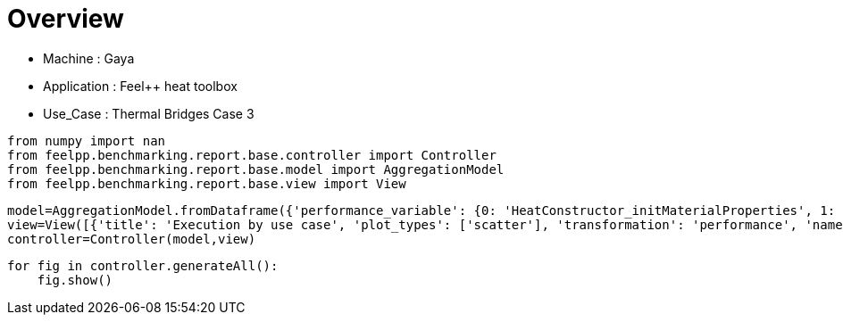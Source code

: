 = Overview
:page-plotly: true
:page-jupyter: true
:page-tags: toolbox, catalog
:parent-catalogs: gaya-feelpp_toolbox_heat-thermal_bridges_case_3
:description: 
:page-illustration: ROOT:overview.png
:revdate: 

    - Machine : Gaya
    - Application : Feel++ heat toolbox
    - Use_Case : Thermal Bridges Case 3

[%dynamic%close%hide_code,python]
----
from numpy import nan
from feelpp.benchmarking.report.base.controller import Controller
from feelpp.benchmarking.report.base.model import AggregationModel
from feelpp.benchmarking.report.base.view import View
----

[%dynamic%close%hide_code,python]
----
model=AggregationModel.fromDataframe({'performance_variable': {0: 'HeatConstructor_initMaterialProperties', 1: 'HeatConstructor_initMesh', 2: 'HeatConstructor_initFunctionSpaces', 3: 'HeatConstructor_initPostProcess', 4: 'HeatConstructor_graph', 5: 'HeatConstructor_matrixVector', 6: 'HeatConstructor_algebraicOthers', 7: 'HeatConstructor_init', 8: 'HeatPostProcessing_exportResults', 9: 'HeatSolve_ksp-niter', 10: 'HeatSolve_algebraic-assembly', 11: 'HeatSolve_algebraic-solve', 12: 'HeatSolve_solve', 13: 'Normal_Heat_Flux_alpha', 14: 'Normal_Heat_Flux_beta', 15: 'Normal_Heat_Flux_gamma', 16: 'Points_alpha_max_field_temperature', 17: 'Points_alpha_min_field_temperature', 18: 'Points_beta_max_field_temperature', 19: 'Points_beta_min_field_temperature', 20: 'Statistics_temperature_alpha_max', 21: 'Statistics_temperature_alpha_min', 22: 'Statistics_temperature_beta_max', 23: 'Statistics_temperature_beta_min', 24: 'HeatConstructor_initMaterialProperties', 25: 'HeatConstructor_initMesh', 26: 'HeatConstructor_initFunctionSpaces', 27: 'HeatConstructor_initPostProcess', 28: 'HeatConstructor_graph', 29: 'HeatConstructor_matrixVector', 30: 'HeatConstructor_algebraicOthers', 31: 'HeatConstructor_init', 32: 'HeatPostProcessing_exportResults', 33: 'HeatSolve_ksp-niter', 34: 'HeatSolve_algebraic-assembly', 35: 'HeatSolve_algebraic-solve', 36: 'HeatSolve_solve', 37: 'Normal_Heat_Flux_alpha', 38: 'Normal_Heat_Flux_beta', 39: 'Normal_Heat_Flux_gamma', 40: 'Points_alpha_max_field_temperature', 41: 'Points_alpha_min_field_temperature', 42: 'Points_beta_max_field_temperature', 43: 'Points_beta_min_field_temperature', 44: 'Statistics_temperature_alpha_max', 45: 'Statistics_temperature_alpha_min', 46: 'Statistics_temperature_beta_max', 47: 'Statistics_temperature_beta_min', 48: 'Constructor_initMaterialProperties', 49: 'Constructor_initMesh', 50: 'Constructor_initFunctionSpaces', 51: 'Constructor_initPostProcess', 52: 'Constructor_graph', 53: 'Constructor_matrixVector', 54: 'Constructor_algebraicOthers', 55: 'Constructor_init', 56: 'PostProcessing_exportResults', 57: 'Solve_ksp-niter', 58: 'Solve_algebraic-assembly', 59: 'Solve_algebraic-solve', 60: 'Solve_solve', 61: 'Normal_Heat_Flux_alpha', 62: 'Normal_Heat_Flux_beta', 63: 'Normal_Heat_Flux_gamma', 64: 'Points_alpha_max_field_temperature', 65: 'Points_alpha_min_field_temperature', 66: 'Points_beta_max_field_temperature', 67: 'Points_beta_min_field_temperature', 68: 'Statistics_temperature_alpha_max', 69: 'Statistics_temperature_alpha_min', 70: 'Statistics_temperature_beta_max', 71: 'Statistics_temperature_beta_min', 72: 'Constructor_initMaterialProperties', 73: 'Constructor_initMesh', 74: 'Constructor_initFunctionSpaces', 75: 'Constructor_initPostProcess', 76: 'Constructor_graph', 77: 'Constructor_matrixVector', 78: 'Constructor_algebraicOthers', 79: 'Constructor_init', 80: 'PostProcessing_exportResults', 81: 'Solve_ksp-niter', 82: 'Solve_algebraic-assembly', 83: 'Solve_algebraic-solve', 84: 'Solve_solve', 85: 'Normal_Heat_Flux_alpha', 86: 'Normal_Heat_Flux_beta', 87: 'Normal_Heat_Flux_gamma', 88: 'Points_alpha_max_field_temperature', 89: 'Points_alpha_min_field_temperature', 90: 'Points_beta_max_field_temperature', 91: 'Points_beta_min_field_temperature', 92: 'Statistics_temperature_alpha_max', 93: 'Statistics_temperature_alpha_min', 94: 'Statistics_temperature_beta_max', 95: 'Statistics_temperature_beta_min', 96: 'Constructor_initMaterialProperties', 97: 'Constructor_initMesh', 98: 'Constructor_initFunctionSpaces', 99: 'Constructor_initPostProcess', 100: 'Constructor_graph', 101: 'Constructor_matrixVector', 102: 'Constructor_algebraicOthers', 103: 'Constructor_init', 104: 'PostProcessing_exportResults', 105: 'Solve_ksp-niter', 106: 'Solve_algebraic-assembly', 107: 'Solve_algebraic-solve', 108: 'Solve_solve', 109: 'Normal_Heat_Flux_alpha', 110: 'Normal_Heat_Flux_beta', 111: 'Normal_Heat_Flux_gamma', 112: 'Points_alpha_max_field_temperature', 113: 'Points_alpha_min_field_temperature', 114: 'Points_beta_max_field_temperature', 115: 'Points_beta_min_field_temperature', 116: 'Statistics_temperature_alpha_max', 117: 'Statistics_temperature_alpha_min', 118: 'Statistics_temperature_beta_max', 119: 'Statistics_temperature_beta_min', 120: 'Constructor_initMaterialProperties', 121: 'Constructor_initMesh', 122: 'Constructor_initFunctionSpaces', 123: 'Constructor_initPostProcess', 124: 'Constructor_graph', 125: 'Constructor_matrixVector', 126: 'Constructor_algebraicOthers', 127: 'Constructor_init', 128: 'PostProcessing_exportResults', 129: 'Solve_ksp-niter', 130: 'Solve_algebraic-assembly', 131: 'Solve_algebraic-solve', 132: 'Solve_solve', 133: 'Normal_Heat_Flux_alpha', 134: 'Normal_Heat_Flux_beta', 135: 'Normal_Heat_Flux_gamma', 136: 'Points_alpha_max_field_temperature', 137: 'Points_alpha_min_field_temperature', 138: 'Points_beta_max_field_temperature', 139: 'Points_beta_min_field_temperature', 140: 'Statistics_temperature_alpha_max', 141: 'Statistics_temperature_alpha_min', 142: 'Statistics_temperature_beta_max', 143: 'Statistics_temperature_beta_min', 144: 'Constructor_initMaterialProperties', 145: 'Constructor_initMesh', 146: 'Constructor_initFunctionSpaces', 147: 'Constructor_initPostProcess', 148: 'Constructor_graph', 149: 'Constructor_matrixVector', 150: 'Constructor_algebraicOthers', 151: 'Constructor_init', 152: 'PostProcessing_exportResults', 153: 'Solve_ksp-niter', 154: 'Solve_algebraic-assembly', 155: 'Solve_algebraic-solve', 156: 'Solve_solve', 157: 'Normal_Heat_Flux_alpha', 158: 'Normal_Heat_Flux_beta', 159: 'Normal_Heat_Flux_gamma', 160: 'Points_alpha_max_field_temperature', 161: 'Points_alpha_min_field_temperature', 162: 'Points_beta_max_field_temperature', 163: 'Points_beta_min_field_temperature', 164: 'Statistics_temperature_alpha_max', 165: 'Statistics_temperature_alpha_min', 166: 'Statistics_temperature_beta_max', 167: 'Statistics_temperature_beta_min', 168: 'Constructor_initMaterialProperties', 169: 'Constructor_initMesh', 170: 'Constructor_initFunctionSpaces', 171: 'Constructor_initPostProcess', 172: 'Constructor_graph', 173: 'Constructor_matrixVector', 174: 'Constructor_algebraicOthers', 175: 'Constructor_init', 176: 'PostProcessing_exportResults', 177: 'Solve_ksp-niter', 178: 'Solve_algebraic-assembly', 179: 'Solve_algebraic-solve', 180: 'Solve_solve', 181: 'Normal_Heat_Flux_alpha', 182: 'Normal_Heat_Flux_beta', 183: 'Normal_Heat_Flux_gamma', 184: 'Points_alpha_max_field_temperature', 185: 'Points_alpha_min_field_temperature', 186: 'Points_beta_max_field_temperature', 187: 'Points_beta_min_field_temperature', 188: 'Statistics_temperature_alpha_max', 189: 'Statistics_temperature_alpha_min', 190: 'Statistics_temperature_beta_max', 191: 'Statistics_temperature_beta_min', 192: 'Constructor_initMaterialProperties', 193: 'Constructor_initMesh', 194: 'Constructor_initFunctionSpaces', 195: 'Constructor_initPostProcess', 196: 'Constructor_graph', 197: 'Constructor_matrixVector', 198: 'Constructor_algebraicOthers', 199: 'Constructor_init', 200: 'PostProcessing_exportResults', 201: 'Solve_ksp-niter', 202: 'Solve_algebraic-assembly', 203: 'Solve_algebraic-solve', 204: 'Solve_solve', 205: 'Normal_Heat_Flux_alpha', 206: 'Normal_Heat_Flux_beta', 207: 'Normal_Heat_Flux_gamma', 208: 'Points_alpha_max_field_temperature', 209: 'Points_alpha_min_field_temperature', 210: 'Points_beta_max_field_temperature', 211: 'Points_beta_min_field_temperature', 212: 'Statistics_temperature_alpha_max', 213: 'Statistics_temperature_alpha_min', 214: 'Statistics_temperature_beta_max', 215: 'Statistics_temperature_beta_min', 216: 'Constructor_initMaterialProperties', 217: 'Constructor_initMesh', 218: 'Constructor_initFunctionSpaces', 219: 'Constructor_initPostProcess', 220: 'Constructor_graph', 221: 'Constructor_matrixVector', 222: 'Constructor_algebraicOthers', 223: 'Constructor_init', 224: 'PostProcessing_exportResults', 225: 'Solve_ksp-niter', 226: 'Solve_algebraic-assembly', 227: 'Solve_algebraic-solve', 228: 'Solve_solve', 229: 'Normal_Heat_Flux_alpha', 230: 'Normal_Heat_Flux_beta', 231: 'Normal_Heat_Flux_gamma', 232: 'Points_alpha_max_field_temperature', 233: 'Points_alpha_min_field_temperature', 234: 'Points_beta_max_field_temperature', 235: 'Points_beta_min_field_temperature', 236: 'Statistics_temperature_alpha_max', 237: 'Statistics_temperature_alpha_min', 238: 'Statistics_temperature_beta_max', 239: 'Statistics_temperature_beta_min', 240: 'Constructor_initMaterialProperties', 241: 'Constructor_initMesh', 242: 'Constructor_initFunctionSpaces', 243: 'Constructor_initPostProcess', 244: 'Constructor_graph', 245: 'Constructor_matrixVector', 246: 'Constructor_algebraicOthers', 247: 'Constructor_init', 248: 'PostProcessing_exportResults', 249: 'Solve_ksp-niter', 250: 'Solve_algebraic-assembly', 251: 'Solve_algebraic-solve', 252: 'Solve_solve', 253: 'Normal_Heat_Flux_alpha', 254: 'Normal_Heat_Flux_beta', 255: 'Normal_Heat_Flux_gamma', 256: 'Points_alpha_max_field_temperature', 257: 'Points_alpha_min_field_temperature', 258: 'Points_beta_max_field_temperature', 259: 'Points_beta_min_field_temperature', 260: 'Statistics_temperature_alpha_max', 261: 'Statistics_temperature_alpha_min', 262: 'Statistics_temperature_beta_max', 263: 'Statistics_temperature_beta_min', 264: 'Constructor_initMaterialProperties', 265: 'Constructor_initMesh', 266: 'Constructor_initFunctionSpaces', 267: 'Constructor_initPostProcess', 268: 'Constructor_graph', 269: 'Constructor_matrixVector', 270: 'Constructor_algebraicOthers', 271: 'Constructor_init', 272: 'PostProcessing_exportResults', 273: 'Solve_ksp-niter', 274: 'Solve_algebraic-assembly', 275: 'Solve_algebraic-solve', 276: 'Solve_solve', 277: 'Normal_Heat_Flux_alpha', 278: 'Normal_Heat_Flux_beta', 279: 'Normal_Heat_Flux_gamma', 280: 'Points_alpha_max_field_temperature', 281: 'Points_alpha_min_field_temperature', 282: 'Points_beta_max_field_temperature', 283: 'Points_beta_min_field_temperature', 284: 'Statistics_temperature_alpha_max', 285: 'Statistics_temperature_alpha_min', 286: 'Statistics_temperature_beta_max', 287: 'Statistics_temperature_beta_min', 288: 'Constructor_initMaterialProperties', 289: 'Constructor_initMesh', 290: 'Constructor_initFunctionSpaces', 291: 'Constructor_initPostProcess', 292: 'Constructor_graph', 293: 'Constructor_matrixVector', 294: 'Constructor_algebraicOthers', 295: 'Constructor_init', 296: 'PostProcessing_exportResults', 297: 'Solve_ksp-niter', 298: 'Solve_algebraic-assembly', 299: 'Solve_algebraic-solve', 300: 'Solve_solve', 301: 'Normal_Heat_Flux_alpha', 302: 'Normal_Heat_Flux_beta', 303: 'Normal_Heat_Flux_gamma', 304: 'Points_alpha_max_field_temperature', 305: 'Points_alpha_min_field_temperature', 306: 'Points_beta_max_field_temperature', 307: 'Points_beta_min_field_temperature', 308: 'Statistics_temperature_alpha_max', 309: 'Statistics_temperature_alpha_min', 310: 'Statistics_temperature_beta_max', 311: 'Statistics_temperature_beta_min', 312: 'Constructor_initMaterialProperties', 313: 'Constructor_initMesh', 314: 'Constructor_initFunctionSpaces', 315: 'Constructor_initPostProcess', 316: 'Constructor_graph', 317: 'Constructor_matrixVector', 318: 'Constructor_algebraicOthers', 319: 'Constructor_init', 320: 'PostProcessing_exportResults', 321: 'Solve_ksp-niter', 322: 'Solve_algebraic-assembly', 323: 'Solve_algebraic-solve', 324: 'Solve_solve', 325: 'Normal_Heat_Flux_alpha', 326: 'Normal_Heat_Flux_beta', 327: 'Normal_Heat_Flux_gamma', 328: 'Points_alpha_max_field_temperature', 329: 'Points_alpha_min_field_temperature', 330: 'Points_beta_max_field_temperature', 331: 'Points_beta_min_field_temperature', 332: 'Statistics_temperature_alpha_max', 333: 'Statistics_temperature_alpha_min', 334: 'Statistics_temperature_beta_max', 335: 'Statistics_temperature_beta_min', 336: 'Constructor_initMaterialProperties', 337: 'Constructor_initMesh', 338: 'Constructor_initFunctionSpaces', 339: 'Constructor_initPostProcess', 340: 'Constructor_graph', 341: 'Constructor_matrixVector', 342: 'Constructor_algebraicOthers', 343: 'Constructor_init', 344: 'PostProcessing_exportResults', 345: 'Solve_ksp-niter', 346: 'Solve_algebraic-assembly', 347: 'Solve_algebraic-solve', 348: 'Solve_solve', 349: 'Normal_Heat_Flux_alpha', 350: 'Normal_Heat_Flux_beta', 351: 'Normal_Heat_Flux_gamma', 352: 'Points_alpha_max_field_temperature', 353: 'Points_alpha_min_field_temperature', 354: 'Points_beta_max_field_temperature', 355: 'Points_beta_min_field_temperature', 356: 'Statistics_temperature_alpha_max', 357: 'Statistics_temperature_alpha_min', 358: 'Statistics_temperature_beta_max', 359: 'Statistics_temperature_beta_min', 360: 'Constructor_initMaterialProperties', 361: 'Constructor_initMesh', 362: 'Constructor_initFunctionSpaces', 363: 'Constructor_initPostProcess', 364: 'Constructor_graph', 365: 'Constructor_matrixVector', 366: 'Constructor_algebraicOthers', 367: 'Constructor_init', 368: 'PostProcessing_exportResults', 369: 'Solve_ksp-niter', 370: 'Solve_algebraic-assembly', 371: 'Solve_algebraic-solve', 372: 'Solve_solve', 373: 'Normal_Heat_Flux_alpha', 374: 'Normal_Heat_Flux_beta', 375: 'Normal_Heat_Flux_gamma', 376: 'Points_alpha_max_field_temperature', 377: 'Points_alpha_min_field_temperature', 378: 'Points_beta_max_field_temperature', 379: 'Points_beta_min_field_temperature', 380: 'Statistics_temperature_alpha_max', 381: 'Statistics_temperature_alpha_min', 382: 'Statistics_temperature_beta_max', 383: 'Statistics_temperature_beta_min', 384: 'Constructor_initMaterialProperties', 385: 'Constructor_initMesh', 386: 'Constructor_initFunctionSpaces', 387: 'Constructor_initPostProcess', 388: 'Constructor_graph', 389: 'Constructor_matrixVector', 390: 'Constructor_algebraicOthers', 391: 'Constructor_init', 392: 'PostProcessing_exportResults', 393: 'Solve_ksp-niter', 394: 'Solve_algebraic-assembly', 395: 'Solve_algebraic-solve', 396: 'Solve_solve', 397: 'Normal_Heat_Flux_alpha', 398: 'Normal_Heat_Flux_beta', 399: 'Normal_Heat_Flux_gamma', 400: 'Points_alpha_max_field_temperature', 401: 'Points_alpha_min_field_temperature', 402: 'Points_beta_max_field_temperature', 403: 'Points_beta_min_field_temperature', 404: 'Statistics_temperature_alpha_max', 405: 'Statistics_temperature_alpha_min', 406: 'Statistics_temperature_beta_max', 407: 'Statistics_temperature_beta_min', 408: 'Constructor_initMaterialProperties', 409: 'Constructor_initMesh', 410: 'Constructor_initFunctionSpaces', 411: 'Constructor_initPostProcess', 412: 'Constructor_graph', 413: 'Constructor_matrixVector', 414: 'Constructor_algebraicOthers', 415: 'Constructor_init', 416: 'PostProcessing_exportResults', 417: 'Solve_ksp-niter', 418: 'Solve_algebraic-assembly', 419: 'Solve_algebraic-solve', 420: 'Solve_solve', 421: 'Normal_Heat_Flux_alpha', 422: 'Normal_Heat_Flux_beta', 423: 'Normal_Heat_Flux_gamma', 424: 'Points_alpha_max_field_temperature', 425: 'Points_alpha_min_field_temperature', 426: 'Points_beta_max_field_temperature', 427: 'Points_beta_min_field_temperature', 428: 'Statistics_temperature_alpha_max', 429: 'Statistics_temperature_alpha_min', 430: 'Statistics_temperature_beta_max', 431: 'Statistics_temperature_beta_min'}, 'value': {0: 0.000623371, 1: 2.48362943, 2: 0.466539466, 3: 0.108423735, 4: 0.307619757, 5: 0.050832137, 6: 7.9349e-05, 7: 10.217291, 8: 5.27265544, 9: 16.0, 10: 0.37228615, 11: 0.453455984, 12: 0.827955613, 13: 44.799712927120076, 14: 13.53669164369232, 15: -58.6237181853984, 16: 17.901960928453843, 17: 11.316057029965235, 18: 16.84255924896226, 19: 11.102053192015417, 20: 17.901947768148652, 21: 11.352070341888842, 22: 16.84254779523087, 23: 11.120964951837538, 24: 0.000583018, 25: 0.471665704, 26: 0.051087144, 27: 0.028293275, 28: 0.026921883, 29: 0.018843572, 30: 7.927e-05, 31: 7.24883575, 32: 2.58207705, 33: 17.0, 34: 0.195745379, 35: 0.135117439, 36: 0.331603504, 37: 43.66448907751379, 38: 13.234932854048878, 39: -57.48518317645046, 40: 17.90222216822757, 41: 11.304866839290618, 42: 16.84278840424483, 43: 11.082223428650465, 44: 17.90216950575362, 45: 11.371956026784163, 46: 16.842741317997955, 47: 11.112161892590722, 48: 0.000544655, 49: 1.76786864, 50: 0.616215049, 51: 0.075485773, 52: 0.689895443, 53: 0.505895898, 54: 0.000106952, 55: 10.3227838, 56: 4.22182008, 57: 25.0, 58: 0.762673448, 59: 5.49032056, 60: 6.26082451, 61: 46.023169586549685, 62: 13.870845026234443, 63: -59.901926772701685, 64: 17.901920476174542, 65: 11.321516482456891, 66: 16.84250615586088, 67: 11.112661876772309, 68: 17.901918874983842, 69: 11.35971669814343, 70: 16.84250479469711, 71: 11.13088157823049, 72: 0.000767014, 73: 1.92551993, 74: 0.217149544, 75: 0.072299544, 76: 0.114161326, 77: 0.161979062, 78: 0.000116449, 79: 9.20469507, 80: 3.31504782, 81: 15.0, 82: 0.257326734, 83: 0.431234377, 84: 0.690330162, 85: 44.79971976139658, 86: 13.536696740732312, 87: -58.62372826148426, 88: 17.901960899803466, 89: 11.316057263389812, 90: 16.842559532420655, 91: 11.10205335618671, 92: 17.90194773750231, 93: 11.352070572925113, 94: 16.842548065008685, 95: 11.120965112433867, 96: 0.000558972, 97: 0.701075544, 98: 0.053987554, 99: 0.028638484, 100: 0.061471715, 101: 0.330876442, 102: 0.000126328, 103: 7.82546897, 104: 2.57407491, 105: 27.0, 106: 0.343906065, 107: 0.932320408, 108: 1.27801225, 109: 45.920354244148015, 110: 13.860840864032289, 111: -59.80613355368458, 112: 17.901891028336866, 113: 11.321657333232318, 114: 16.842480735168177, 115: 11.112744420097911, 116: 17.901884682751174, 117: 11.396092472707918, 118: 16.842475343061352, 119: 11.143124038718891, 120: 0.000574482, 121: 0.638612452, 122: 0.020124733, 123: 0.027719834, 124: 0.012495919, 125: 0.02685179, 126: 5.5955e-05, 127: 7.38757372, 128: 2.39547933, 129: 17.0, 130: 0.15072348, 131: 0.349397404, 132: 0.500716626, 133: 43.6644897554856, 134: 13.23493302746677, 135: -57.485183650144464, 136: 17.902222149662556, 137: 11.304866854524061, 138: 16.842788315943018, 139: 11.08222344611183, 140: 17.902169488244652, 141: 11.371956042957136, 142: 16.842741225855054, 143: 11.112161911877076, 144: 0.000580553, 145: 2.60878975, 146: 1.353908, 147: 0.130500452, 148: 1.62567696, 149: 0.327172808, 150: 0.000102422, 151: 13.1055359, 152: 5.51503569, 153: 25.0, 154: 1.42987781, 155: 10.1090694, 156: 11.5522429, 157: 46.02317152271314, 158: 13.870842833506135, 159: -59.90193417438711, 160: 17.901920513737913, 161: 11.32151655073525, 162: 16.842506184112295, 163: 11.112662060010175, 164: 17.901918912764767, 165: 11.359716754824323, 166: 16.84250482131806, 167: 11.130881745781165, 168: 0.000592104, 169: 2.57692668, 170: 0.492101781, 171: 0.115489027, 172: 0.3096203, 173: 0.840180638, 174: 0.000137959, 175: 11.0227257, 176: 3.95908821, 177: 16.0, 178: 0.397347053, 179: 0.393252869, 180: 0.792764995, 181: 44.79971292711992, 182: 13.536691643692176, 183: -58.623718185398424, 184: 17.90196092845381, 185: 11.316057029965252, 186: 16.842559248962218, 187: 11.10205319201543, 188: 17.90194776814862, 189: 11.352070341888862, 190: 16.842547795230825, 191: 11.120964951837552, 192: 0.000610269, 193: 0.54748278, 194: 0.118970249, 195: 0.028688178, 196: 0.139564094, 197: 0.063743898, 198: 0.000126859, 199: 7.54030546, 200: 2.55795842, 201: 26.0, 202: 0.409911405, 203: 1.0605118, 204: 1.47382437, 205: 45.92034700275569, 206: 13.860840064417566, 207: -59.80613147131429, 208: 17.90189109163593, 209: 11.32165719720953, 210: 16.842480437942747, 211: 11.11274425824159, 212: 17.901884735368952, 213: 11.396092338530146, 214: 16.842475043342347, 215: 11.143123901886975, 216: 0.000577397, 217: 0.533989075, 218: 0.040699375, 219: 0.024862474, 220: 0.028267275, 221: 0.018443988, 222: 9.8676e-05, 223: 7.35048885, 224: 2.3526387, 225: 17.0, 226: 0.19297725, 227: 0.10161913, 228: 0.295360979, 229: 43.664489077513046, 230: 13.234932854048346, 231: -57.485183176450505, 232: 17.902222168227564, 233: 11.304866839290636, 234: 16.84278840424482, 235: 11.082223428650476, 236: 17.90216950575361, 237: 11.371956026784181, 238: 16.842741317997948, 239: 11.112161892590732, 240: 0.000597013, 241: 4.68167301, 242: 2.94807494, 243: 0.237145048, 244: 2.57141324, 245: 0.615841267, 246: 0.000117211, 247: 18.6378167, 248: 6.07715637, 249: 25.0, 250: 2.78992987, 251: 18.8840718, 252: 21.7516046, 253: 46.02317032452358, 254: 13.870844395335878, 255: -59.90192309986911, 256: 17.901920490287665, 257: 11.32151668796225, 258: 16.842506464000913, 259: 11.112661912218305, 260: 17.901918889956182, 261: 11.359716906379695, 262: 16.842505104871123, 263: 11.13088160551681, 264: 0.000541119, 265: 3.79182827, 266: 1.13690298, 267: 0.224234815, 268: 0.475657973, 269: 0.147899132, 270: 7.6063e-05, 271: 11.8570108, 272: 3.00226578, 273: 15.0, 274: 0.584644786, 275: 1.33154961, 276: 1.9190395, 277: 44.799720515668234, 278: 13.53669616607338, 279: -58.62373426778403, 280: 17.90196099023285, 281: 11.316057123349813, 282: 16.842559390659805, 283: 11.102053305377972, 284: 17.901947826195975, 285: 11.352070436406922, 286: 16.84254793219907, 287: 11.120965059949869, 288: 0.000510021, 289: 0.66033888, 290: 0.239128869, 291: 0.028607455, 292: 0.270008684, 293: 0.06282327, 294: 6.1095e-05, 295: 7.11671696, 296: 1.73250451, 297: 26.0, 298: 0.465448528, 299: 2.44707585, 300: 2.91541959, 301: 45.92034824455845, 302: 13.860837395030718, 303: -59.80613189266995, 304: 17.90189106770833, 305: 11.321657475103354, 306: 16.842480694710282, 307: 11.112744519850622, 308: 17.901884717249445, 309: 11.396092605171773, 310: 16.842475279045086, 311: 11.14312419312827, 312: 0.00055788, 313: 1.1368731, 314: 0.08198182, 315: 0.027989191, 316: 0.044568462, 317: 0.013269381, 318: 7.2165e-05, 319: 7.14958631, 320: 1.65587113, 321: 17.0, 322: 0.194619288, 323: 0.772099099, 324: 0.967618811, 325: 43.664489094231264, 326: 13.23493327130065, 327: -57.48518374107846, 328: 17.902222137446707, 329: 11.304866741280712, 330: 16.84278821609485, 331: 11.082223296720931, 332: 17.90216947794646, 333: 11.371955927761158, 334: 16.842741135346273, 335: 11.112161762318241, 336: 0.000473943, 337: 6.51094823, 338: 5.77891407, 339: 0.479956727, 340: 5.08863232, 341: 0.797814845, 342: 6.7818e-05, 343: 27.9551636, 344: 8.39446469, 345: 25.0, 346: 4.22969997, 347: 23.8264166, 348: 28.1069773, 349: 46.02316660515616, 350: 13.870842363192256, 351: -59.90192427611651, 352: 17.901920534252, 353: 11.32151650291216, 354: 16.8425063163895, 355: 11.112661947554415, 356: 17.90191893215539, 357: 11.359716718707036, 358: 16.842504949231593, 359: 11.130881635953633, 360: 0.000543794, 361: 6.49591869, 362: 2.50090065, 363: 0.512887856, 364: 0.991029083, 365: 0.131700222, 366: 5.8931e-05, 367: 17.8980641, 368: 3.26025488, 369: 15.0, 370: 1.06017571, 371: 2.51030757, 372: 3.57797226, 373: 44.79971824534836, 374: 13.536695128565947, 375: -58.62372927892828, 376: 17.90196087960552, 377: 11.316057193928353, 378: 16.84255920085898, 379: 11.102053310729076, 380: 17.90194771629042, 381: 11.35207050500592, 382: 16.842547741805078, 383: 11.120965066490227, 384: 0.000582516, 385: 1.24443456, 386: 0.54224015, 387: 0.050299357, 388: 0.520136254, 389: 0.211105812, 390: 5.6566e-05, 391: 8.42522786, 392: 1.72522214, 393: 26.0, 394: 0.711110571, 395: 4.51444347, 396: 5.2343423, 397: 45.92034892000745, 398: 13.86083761566762, 399: -59.806133005986645, 400: 17.901891089801282, 401: 11.32165727238393, 402: 16.842480491104986, 403: 11.112744423307577, 404: 17.901884737580012, 405: 11.396092409496207, 406: 16.84247508890442, 407: 11.143124059527455, 408: 0.00055264, 409: 1.28463428, 410: 0.189080604, 411: 0.045913652, 412: 0.085036556, 413: 0.008501599, 414: 5.0265e-05, 415: 7.46157721, 416: 1.15920131, 417: 16.0, 418: 0.301642188, 419: 0.613741273, 420: 0.916235584, 421: 43.664485127258736, 422: 13.234930808490127, 423: -57.48518371159016, 424: 17.90222196322706, 425: 11.304867076668561, 426: 16.84278843455014, 427: 11.082223615792282, 428: 17.902169305544085, 429: 11.37195626052408, 430: 16.84274134451574, 431: 11.1121620777146}, 'unit': {0: 's', 1: 's', 2: 's', 3: 's', 4: 's', 5: 's', 6: 's', 7: 's', 8: 's', 9: 'iter', 10: 's', 11: 's', 12: 's', 13: '', 14: '', 15: '', 16: '', 17: '', 18: '', 19: '', 20: '', 21: '', 22: '', 23: '', 24: 's', 25: 's', 26: 's', 27: 's', 28: 's', 29: 's', 30: 's', 31: 's', 32: 's', 33: 'iter', 34: 's', 35: 's', 36: 's', 37: '', 38: '', 39: '', 40: '', 41: '', 42: '', 43: '', 44: '', 45: '', 46: '', 47: '', 48: 's', 49: 's', 50: 's', 51: 's', 52: 's', 53: 's', 54: 's', 55: 's', 56: 's', 57: 'iter', 58: 's', 59: 's', 60: 's', 61: '', 62: '', 63: '', 64: '', 65: '', 66: '', 67: '', 68: '', 69: '', 70: '', 71: '', 72: 's', 73: 's', 74: 's', 75: 's', 76: 's', 77: 's', 78: 's', 79: 's', 80: 's', 81: 'iter', 82: 's', 83: 's', 84: 's', 85: '', 86: '', 87: '', 88: '', 89: '', 90: '', 91: '', 92: '', 93: '', 94: '', 95: '', 96: 's', 97: 's', 98: 's', 99: 's', 100: 's', 101: 's', 102: 's', 103: 's', 104: 's', 105: 'iter', 106: 's', 107: 's', 108: 's', 109: '', 110: '', 111: '', 112: '', 113: '', 114: '', 115: '', 116: '', 117: '', 118: '', 119: '', 120: 's', 121: 's', 122: 's', 123: 's', 124: 's', 125: 's', 126: 's', 127: 's', 128: 's', 129: 'iter', 130: 's', 131: 's', 132: 's', 133: '', 134: '', 135: '', 136: '', 137: '', 138: '', 139: '', 140: '', 141: '', 142: '', 143: '', 144: 's', 145: 's', 146: 's', 147: 's', 148: 's', 149: 's', 150: 's', 151: 's', 152: 's', 153: 'iter', 154: 's', 155: 's', 156: 's', 157: '', 158: '', 159: '', 160: '', 161: '', 162: '', 163: '', 164: '', 165: '', 166: '', 167: '', 168: 's', 169: 's', 170: 's', 171: 's', 172: 's', 173: 's', 174: 's', 175: 's', 176: 's', 177: 'iter', 178: 's', 179: 's', 180: 's', 181: '', 182: '', 183: '', 184: '', 185: '', 186: '', 187: '', 188: '', 189: '', 190: '', 191: '', 192: 's', 193: 's', 194: 's', 195: 's', 196: 's', 197: 's', 198: 's', 199: 's', 200: 's', 201: 'iter', 202: 's', 203: 's', 204: 's', 205: '', 206: '', 207: '', 208: '', 209: '', 210: '', 211: '', 212: '', 213: '', 214: '', 215: '', 216: 's', 217: 's', 218: 's', 219: 's', 220: 's', 221: 's', 222: 's', 223: 's', 224: 's', 225: 'iter', 226: 's', 227: 's', 228: 's', 229: '', 230: '', 231: '', 232: '', 233: '', 234: '', 235: '', 236: '', 237: '', 238: '', 239: '', 240: 's', 241: 's', 242: 's', 243: 's', 244: 's', 245: 's', 246: 's', 247: 's', 248: 's', 249: 'iter', 250: 's', 251: 's', 252: 's', 253: '', 254: '', 255: '', 256: '', 257: '', 258: '', 259: '', 260: '', 261: '', 262: '', 263: '', 264: 's', 265: 's', 266: 's', 267: 's', 268: 's', 269: 's', 270: 's', 271: 's', 272: 's', 273: 'iter', 274: 's', 275: 's', 276: 's', 277: '', 278: '', 279: '', 280: '', 281: '', 282: '', 283: '', 284: '', 285: '', 286: '', 287: '', 288: 's', 289: 's', 290: 's', 291: 's', 292: 's', 293: 's', 294: 's', 295: 's', 296: 's', 297: 'iter', 298: 's', 299: 's', 300: 's', 301: '', 302: '', 303: '', 304: '', 305: '', 306: '', 307: '', 308: '', 309: '', 310: '', 311: '', 312: 's', 313: 's', 314: 's', 315: 's', 316: 's', 317: 's', 318: 's', 319: 's', 320: 's', 321: 'iter', 322: 's', 323: 's', 324: 's', 325: '', 326: '', 327: '', 328: '', 329: '', 330: '', 331: '', 332: '', 333: '', 334: '', 335: '', 336: 's', 337: 's', 338: 's', 339: 's', 340: 's', 341: 's', 342: 's', 343: 's', 344: 's', 345: 'iter', 346: 's', 347: 's', 348: 's', 349: '', 350: '', 351: '', 352: '', 353: '', 354: '', 355: '', 356: '', 357: '', 358: '', 359: '', 360: 's', 361: 's', 362: 's', 363: 's', 364: 's', 365: 's', 366: 's', 367: 's', 368: 's', 369: 'iter', 370: 's', 371: 's', 372: 's', 373: '', 374: '', 375: '', 376: '', 377: '', 378: '', 379: '', 380: '', 381: '', 382: '', 383: '', 384: 's', 385: 's', 386: 's', 387: 's', 388: 's', 389: 's', 390: 's', 391: 's', 392: 's', 393: 'iter', 394: 's', 395: 's', 396: 's', 397: '', 398: '', 399: '', 400: '', 401: '', 402: '', 403: '', 404: '', 405: '', 406: '', 407: '', 408: 's', 409: 's', 410: 's', 411: 's', 412: 's', 413: 's', 414: 's', 415: 's', 416: 's', 417: 'iter', 418: 's', 419: 's', 420: 's', 421: '', 422: '', 423: '', 424: '', 425: '', 426: '', 427: '', 428: '', 429: '', 430: '', 431: ''}, 'reference': {0: nan, 1: nan, 2: nan, 3: nan, 4: nan, 5: nan, 6: nan, 7: nan, 8: nan, 9: nan, 10: nan, 11: nan, 12: nan, 13: nan, 14: nan, 15: nan, 16: nan, 17: nan, 18: nan, 19: nan, 20: nan, 21: nan, 22: nan, 23: nan, 24: nan, 25: nan, 26: nan, 27: nan, 28: nan, 29: nan, 30: nan, 31: nan, 32: nan, 33: nan, 34: nan, 35: nan, 36: nan, 37: nan, 38: nan, 39: nan, 40: nan, 41: nan, 42: nan, 43: nan, 44: nan, 45: nan, 46: nan, 47: nan, 48: nan, 49: nan, 50: nan, 51: nan, 52: nan, 53: nan, 54: nan, 55: nan, 56: nan, 57: nan, 58: nan, 59: nan, 60: nan, 61: nan, 62: nan, 63: nan, 64: nan, 65: nan, 66: nan, 67: nan, 68: nan, 69: nan, 70: nan, 71: nan, 72: nan, 73: nan, 74: nan, 75: nan, 76: nan, 77: nan, 78: nan, 79: nan, 80: nan, 81: nan, 82: nan, 83: nan, 84: nan, 85: nan, 86: nan, 87: nan, 88: nan, 89: nan, 90: nan, 91: nan, 92: nan, 93: nan, 94: nan, 95: nan, 96: nan, 97: nan, 98: nan, 99: nan, 100: nan, 101: nan, 102: nan, 103: nan, 104: nan, 105: nan, 106: nan, 107: nan, 108: nan, 109: nan, 110: nan, 111: nan, 112: nan, 113: nan, 114: nan, 115: nan, 116: nan, 117: nan, 118: nan, 119: nan, 120: nan, 121: nan, 122: nan, 123: nan, 124: nan, 125: nan, 126: nan, 127: nan, 128: nan, 129: nan, 130: nan, 131: nan, 132: nan, 133: nan, 134: nan, 135: nan, 136: nan, 137: nan, 138: nan, 139: nan, 140: nan, 141: nan, 142: nan, 143: nan, 144: nan, 145: nan, 146: nan, 147: nan, 148: nan, 149: nan, 150: nan, 151: nan, 152: nan, 153: nan, 154: nan, 155: nan, 156: nan, 157: nan, 158: nan, 159: nan, 160: nan, 161: nan, 162: nan, 163: nan, 164: nan, 165: nan, 166: nan, 167: nan, 168: nan, 169: nan, 170: nan, 171: nan, 172: nan, 173: nan, 174: nan, 175: nan, 176: nan, 177: nan, 178: nan, 179: nan, 180: nan, 181: nan, 182: nan, 183: nan, 184: nan, 185: nan, 186: nan, 187: nan, 188: nan, 189: nan, 190: nan, 191: nan, 192: nan, 193: nan, 194: nan, 195: nan, 196: nan, 197: nan, 198: nan, 199: nan, 200: nan, 201: nan, 202: nan, 203: nan, 204: nan, 205: nan, 206: nan, 207: nan, 208: nan, 209: nan, 210: nan, 211: nan, 212: nan, 213: nan, 214: nan, 215: nan, 216: nan, 217: nan, 218: nan, 219: nan, 220: nan, 221: nan, 222: nan, 223: nan, 224: nan, 225: nan, 226: nan, 227: nan, 228: nan, 229: nan, 230: nan, 231: nan, 232: nan, 233: nan, 234: nan, 235: nan, 236: nan, 237: nan, 238: nan, 239: nan, 240: nan, 241: nan, 242: nan, 243: nan, 244: nan, 245: nan, 246: nan, 247: nan, 248: nan, 249: nan, 250: nan, 251: nan, 252: nan, 253: nan, 254: nan, 255: nan, 256: nan, 257: nan, 258: nan, 259: nan, 260: nan, 261: nan, 262: nan, 263: nan, 264: nan, 265: nan, 266: nan, 267: nan, 268: nan, 269: nan, 270: nan, 271: nan, 272: nan, 273: nan, 274: nan, 275: nan, 276: nan, 277: nan, 278: nan, 279: nan, 280: nan, 281: nan, 282: nan, 283: nan, 284: nan, 285: nan, 286: nan, 287: nan, 288: nan, 289: nan, 290: nan, 291: nan, 292: nan, 293: nan, 294: nan, 295: nan, 296: nan, 297: nan, 298: nan, 299: nan, 300: nan, 301: nan, 302: nan, 303: nan, 304: nan, 305: nan, 306: nan, 307: nan, 308: nan, 309: nan, 310: nan, 311: nan, 312: nan, 313: nan, 314: nan, 315: nan, 316: nan, 317: nan, 318: nan, 319: nan, 320: nan, 321: nan, 322: nan, 323: nan, 324: nan, 325: nan, 326: nan, 327: nan, 328: nan, 329: nan, 330: nan, 331: nan, 332: nan, 333: nan, 334: nan, 335: nan, 336: nan, 337: nan, 338: nan, 339: nan, 340: nan, 341: nan, 342: nan, 343: nan, 344: nan, 345: nan, 346: nan, 347: nan, 348: nan, 349: nan, 350: nan, 351: nan, 352: nan, 353: nan, 354: nan, 355: nan, 356: nan, 357: nan, 358: nan, 359: nan, 360: nan, 361: nan, 362: nan, 363: nan, 364: nan, 365: nan, 366: nan, 367: nan, 368: nan, 369: nan, 370: nan, 371: nan, 372: nan, 373: nan, 374: nan, 375: nan, 376: nan, 377: nan, 378: nan, 379: nan, 380: nan, 381: nan, 382: nan, 383: nan, 384: nan, 385: nan, 386: nan, 387: nan, 388: nan, 389: nan, 390: nan, 391: nan, 392: nan, 393: nan, 394: nan, 395: nan, 396: nan, 397: nan, 398: nan, 399: nan, 400: nan, 401: nan, 402: nan, 403: nan, 404: nan, 405: nan, 406: nan, 407: nan, 408: nan, 409: nan, 410: nan, 411: nan, 412: nan, 413: nan, 414: nan, 415: nan, 416: nan, 417: nan, 418: nan, 419: nan, 420: nan, 421: nan, 422: nan, 423: nan, 424: nan, 425: nan, 426: nan, 427: nan, 428: nan, 429: nan, 430: nan, 431: nan}, 'thres_lower': {0: nan, 1: nan, 2: nan, 3: nan, 4: nan, 5: nan, 6: nan, 7: nan, 8: nan, 9: nan, 10: nan, 11: nan, 12: nan, 13: nan, 14: nan, 15: nan, 16: nan, 17: nan, 18: nan, 19: nan, 20: nan, 21: nan, 22: nan, 23: nan, 24: nan, 25: nan, 26: nan, 27: nan, 28: nan, 29: nan, 30: nan, 31: nan, 32: nan, 33: nan, 34: nan, 35: nan, 36: nan, 37: nan, 38: nan, 39: nan, 40: nan, 41: nan, 42: nan, 43: nan, 44: nan, 45: nan, 46: nan, 47: nan, 48: nan, 49: nan, 50: nan, 51: nan, 52: nan, 53: nan, 54: nan, 55: nan, 56: nan, 57: nan, 58: nan, 59: nan, 60: nan, 61: nan, 62: nan, 63: nan, 64: nan, 65: nan, 66: nan, 67: nan, 68: nan, 69: nan, 70: nan, 71: nan, 72: nan, 73: nan, 74: nan, 75: nan, 76: nan, 77: nan, 78: nan, 79: nan, 80: nan, 81: nan, 82: nan, 83: nan, 84: nan, 85: nan, 86: nan, 87: nan, 88: nan, 89: nan, 90: nan, 91: nan, 92: nan, 93: nan, 94: nan, 95: nan, 96: nan, 97: nan, 98: nan, 99: nan, 100: nan, 101: nan, 102: nan, 103: nan, 104: nan, 105: nan, 106: nan, 107: nan, 108: nan, 109: nan, 110: nan, 111: nan, 112: nan, 113: nan, 114: nan, 115: nan, 116: nan, 117: nan, 118: nan, 119: nan, 120: nan, 121: nan, 122: nan, 123: nan, 124: nan, 125: nan, 126: nan, 127: nan, 128: nan, 129: nan, 130: nan, 131: nan, 132: nan, 133: nan, 134: nan, 135: nan, 136: nan, 137: nan, 138: nan, 139: nan, 140: nan, 141: nan, 142: nan, 143: nan, 144: nan, 145: nan, 146: nan, 147: nan, 148: nan, 149: nan, 150: nan, 151: nan, 152: nan, 153: nan, 154: nan, 155: nan, 156: nan, 157: nan, 158: nan, 159: nan, 160: nan, 161: nan, 162: nan, 163: nan, 164: nan, 165: nan, 166: nan, 167: nan, 168: nan, 169: nan, 170: nan, 171: nan, 172: nan, 173: nan, 174: nan, 175: nan, 176: nan, 177: nan, 178: nan, 179: nan, 180: nan, 181: nan, 182: nan, 183: nan, 184: nan, 185: nan, 186: nan, 187: nan, 188: nan, 189: nan, 190: nan, 191: nan, 192: nan, 193: nan, 194: nan, 195: nan, 196: nan, 197: nan, 198: nan, 199: nan, 200: nan, 201: nan, 202: nan, 203: nan, 204: nan, 205: nan, 206: nan, 207: nan, 208: nan, 209: nan, 210: nan, 211: nan, 212: nan, 213: nan, 214: nan, 215: nan, 216: nan, 217: nan, 218: nan, 219: nan, 220: nan, 221: nan, 222: nan, 223: nan, 224: nan, 225: nan, 226: nan, 227: nan, 228: nan, 229: nan, 230: nan, 231: nan, 232: nan, 233: nan, 234: nan, 235: nan, 236: nan, 237: nan, 238: nan, 239: nan, 240: nan, 241: nan, 242: nan, 243: nan, 244: nan, 245: nan, 246: nan, 247: nan, 248: nan, 249: nan, 250: nan, 251: nan, 252: nan, 253: nan, 254: nan, 255: nan, 256: nan, 257: nan, 258: nan, 259: nan, 260: nan, 261: nan, 262: nan, 263: nan, 264: nan, 265: nan, 266: nan, 267: nan, 268: nan, 269: nan, 270: nan, 271: nan, 272: nan, 273: nan, 274: nan, 275: nan, 276: nan, 277: nan, 278: nan, 279: nan, 280: nan, 281: nan, 282: nan, 283: nan, 284: nan, 285: nan, 286: nan, 287: nan, 288: nan, 289: nan, 290: nan, 291: nan, 292: nan, 293: nan, 294: nan, 295: nan, 296: nan, 297: nan, 298: nan, 299: nan, 300: nan, 301: nan, 302: nan, 303: nan, 304: nan, 305: nan, 306: nan, 307: nan, 308: nan, 309: nan, 310: nan, 311: nan, 312: nan, 313: nan, 314: nan, 315: nan, 316: nan, 317: nan, 318: nan, 319: nan, 320: nan, 321: nan, 322: nan, 323: nan, 324: nan, 325: nan, 326: nan, 327: nan, 328: nan, 329: nan, 330: nan, 331: nan, 332: nan, 333: nan, 334: nan, 335: nan, 336: nan, 337: nan, 338: nan, 339: nan, 340: nan, 341: nan, 342: nan, 343: nan, 344: nan, 345: nan, 346: nan, 347: nan, 348: nan, 349: nan, 350: nan, 351: nan, 352: nan, 353: nan, 354: nan, 355: nan, 356: nan, 357: nan, 358: nan, 359: nan, 360: nan, 361: nan, 362: nan, 363: nan, 364: nan, 365: nan, 366: nan, 367: nan, 368: nan, 369: nan, 370: nan, 371: nan, 372: nan, 373: nan, 374: nan, 375: nan, 376: nan, 377: nan, 378: nan, 379: nan, 380: nan, 381: nan, 382: nan, 383: nan, 384: nan, 385: nan, 386: nan, 387: nan, 388: nan, 389: nan, 390: nan, 391: nan, 392: nan, 393: nan, 394: nan, 395: nan, 396: nan, 397: nan, 398: nan, 399: nan, 400: nan, 401: nan, 402: nan, 403: nan, 404: nan, 405: nan, 406: nan, 407: nan, 408: nan, 409: nan, 410: nan, 411: nan, 412: nan, 413: nan, 414: nan, 415: nan, 416: nan, 417: nan, 418: nan, 419: nan, 420: nan, 421: nan, 422: nan, 423: nan, 424: nan, 425: nan, 426: nan, 427: nan, 428: nan, 429: nan, 430: nan, 431: nan}, 'thres_upper': {0: nan, 1: nan, 2: nan, 3: nan, 4: nan, 5: nan, 6: nan, 7: nan, 8: nan, 9: nan, 10: nan, 11: nan, 12: nan, 13: nan, 14: nan, 15: nan, 16: nan, 17: nan, 18: nan, 19: nan, 20: nan, 21: nan, 22: nan, 23: nan, 24: nan, 25: nan, 26: nan, 27: nan, 28: nan, 29: nan, 30: nan, 31: nan, 32: nan, 33: nan, 34: nan, 35: nan, 36: nan, 37: nan, 38: nan, 39: nan, 40: nan, 41: nan, 42: nan, 43: nan, 44: nan, 45: nan, 46: nan, 47: nan, 48: nan, 49: nan, 50: nan, 51: nan, 52: nan, 53: nan, 54: nan, 55: nan, 56: nan, 57: nan, 58: nan, 59: nan, 60: nan, 61: nan, 62: nan, 63: nan, 64: nan, 65: nan, 66: nan, 67: nan, 68: nan, 69: nan, 70: nan, 71: nan, 72: nan, 73: nan, 74: nan, 75: nan, 76: nan, 77: nan, 78: nan, 79: nan, 80: nan, 81: nan, 82: nan, 83: nan, 84: nan, 85: nan, 86: nan, 87: nan, 88: nan, 89: nan, 90: nan, 91: nan, 92: nan, 93: nan, 94: nan, 95: nan, 96: nan, 97: nan, 98: nan, 99: nan, 100: nan, 101: nan, 102: nan, 103: nan, 104: nan, 105: nan, 106: nan, 107: nan, 108: nan, 109: nan, 110: nan, 111: nan, 112: nan, 113: nan, 114: nan, 115: nan, 116: nan, 117: nan, 118: nan, 119: nan, 120: nan, 121: nan, 122: nan, 123: nan, 124: nan, 125: nan, 126: nan, 127: nan, 128: nan, 129: nan, 130: nan, 131: nan, 132: nan, 133: nan, 134: nan, 135: nan, 136: nan, 137: nan, 138: nan, 139: nan, 140: nan, 141: nan, 142: nan, 143: nan, 144: nan, 145: nan, 146: nan, 147: nan, 148: nan, 149: nan, 150: nan, 151: nan, 152: nan, 153: nan, 154: nan, 155: nan, 156: nan, 157: nan, 158: nan, 159: nan, 160: nan, 161: nan, 162: nan, 163: nan, 164: nan, 165: nan, 166: nan, 167: nan, 168: nan, 169: nan, 170: nan, 171: nan, 172: nan, 173: nan, 174: nan, 175: nan, 176: nan, 177: nan, 178: nan, 179: nan, 180: nan, 181: nan, 182: nan, 183: nan, 184: nan, 185: nan, 186: nan, 187: nan, 188: nan, 189: nan, 190: nan, 191: nan, 192: nan, 193: nan, 194: nan, 195: nan, 196: nan, 197: nan, 198: nan, 199: nan, 200: nan, 201: nan, 202: nan, 203: nan, 204: nan, 205: nan, 206: nan, 207: nan, 208: nan, 209: nan, 210: nan, 211: nan, 212: nan, 213: nan, 214: nan, 215: nan, 216: nan, 217: nan, 218: nan, 219: nan, 220: nan, 221: nan, 222: nan, 223: nan, 224: nan, 225: nan, 226: nan, 227: nan, 228: nan, 229: nan, 230: nan, 231: nan, 232: nan, 233: nan, 234: nan, 235: nan, 236: nan, 237: nan, 238: nan, 239: nan, 240: nan, 241: nan, 242: nan, 243: nan, 244: nan, 245: nan, 246: nan, 247: nan, 248: nan, 249: nan, 250: nan, 251: nan, 252: nan, 253: nan, 254: nan, 255: nan, 256: nan, 257: nan, 258: nan, 259: nan, 260: nan, 261: nan, 262: nan, 263: nan, 264: nan, 265: nan, 266: nan, 267: nan, 268: nan, 269: nan, 270: nan, 271: nan, 272: nan, 273: nan, 274: nan, 275: nan, 276: nan, 277: nan, 278: nan, 279: nan, 280: nan, 281: nan, 282: nan, 283: nan, 284: nan, 285: nan, 286: nan, 287: nan, 288: nan, 289: nan, 290: nan, 291: nan, 292: nan, 293: nan, 294: nan, 295: nan, 296: nan, 297: nan, 298: nan, 299: nan, 300: nan, 301: nan, 302: nan, 303: nan, 304: nan, 305: nan, 306: nan, 307: nan, 308: nan, 309: nan, 310: nan, 311: nan, 312: nan, 313: nan, 314: nan, 315: nan, 316: nan, 317: nan, 318: nan, 319: nan, 320: nan, 321: nan, 322: nan, 323: nan, 324: nan, 325: nan, 326: nan, 327: nan, 328: nan, 329: nan, 330: nan, 331: nan, 332: nan, 333: nan, 334: nan, 335: nan, 336: nan, 337: nan, 338: nan, 339: nan, 340: nan, 341: nan, 342: nan, 343: nan, 344: nan, 345: nan, 346: nan, 347: nan, 348: nan, 349: nan, 350: nan, 351: nan, 352: nan, 353: nan, 354: nan, 355: nan, 356: nan, 357: nan, 358: nan, 359: nan, 360: nan, 361: nan, 362: nan, 363: nan, 364: nan, 365: nan, 366: nan, 367: nan, 368: nan, 369: nan, 370: nan, 371: nan, 372: nan, 373: nan, 374: nan, 375: nan, 376: nan, 377: nan, 378: nan, 379: nan, 380: nan, 381: nan, 382: nan, 383: nan, 384: nan, 385: nan, 386: nan, 387: nan, 388: nan, 389: nan, 390: nan, 391: nan, 392: nan, 393: nan, 394: nan, 395: nan, 396: nan, 397: nan, 398: nan, 399: nan, 400: nan, 401: nan, 402: nan, 403: nan, 404: nan, 405: nan, 406: nan, 407: nan, 408: nan, 409: nan, 410: nan, 411: nan, 412: nan, 413: nan, 414: nan, 415: nan, 416: nan, 417: nan, 418: nan, 419: nan, 420: nan, 421: nan, 422: nan, 423: nan, 424: nan, 425: nan, 426: nan, 427: nan, 428: nan, 429: nan, 430: nan, 431: nan}, 'status': {0: nan, 1: nan, 2: nan, 3: nan, 4: nan, 5: nan, 6: nan, 7: nan, 8: nan, 9: nan, 10: nan, 11: nan, 12: nan, 13: nan, 14: nan, 15: nan, 16: nan, 17: nan, 18: nan, 19: nan, 20: nan, 21: nan, 22: nan, 23: nan, 24: nan, 25: nan, 26: nan, 27: nan, 28: nan, 29: nan, 30: nan, 31: nan, 32: nan, 33: nan, 34: nan, 35: nan, 36: nan, 37: nan, 38: nan, 39: nan, 40: nan, 41: nan, 42: nan, 43: nan, 44: nan, 45: nan, 46: nan, 47: nan, 48: nan, 49: nan, 50: nan, 51: nan, 52: nan, 53: nan, 54: nan, 55: nan, 56: nan, 57: nan, 58: nan, 59: nan, 60: nan, 61: nan, 62: nan, 63: nan, 64: nan, 65: nan, 66: nan, 67: nan, 68: nan, 69: nan, 70: nan, 71: nan, 72: nan, 73: nan, 74: nan, 75: nan, 76: nan, 77: nan, 78: nan, 79: nan, 80: nan, 81: nan, 82: nan, 83: nan, 84: nan, 85: nan, 86: nan, 87: nan, 88: nan, 89: nan, 90: nan, 91: nan, 92: nan, 93: nan, 94: nan, 95: nan, 96: nan, 97: nan, 98: nan, 99: nan, 100: nan, 101: nan, 102: nan, 103: nan, 104: nan, 105: nan, 106: nan, 107: nan, 108: nan, 109: nan, 110: nan, 111: nan, 112: nan, 113: nan, 114: nan, 115: nan, 116: nan, 117: nan, 118: nan, 119: nan, 120: nan, 121: nan, 122: nan, 123: nan, 124: nan, 125: nan, 126: nan, 127: nan, 128: nan, 129: nan, 130: nan, 131: nan, 132: nan, 133: nan, 134: nan, 135: nan, 136: nan, 137: nan, 138: nan, 139: nan, 140: nan, 141: nan, 142: nan, 143: nan, 144: nan, 145: nan, 146: nan, 147: nan, 148: nan, 149: nan, 150: nan, 151: nan, 152: nan, 153: nan, 154: nan, 155: nan, 156: nan, 157: nan, 158: nan, 159: nan, 160: nan, 161: nan, 162: nan, 163: nan, 164: nan, 165: nan, 166: nan, 167: nan, 168: nan, 169: nan, 170: nan, 171: nan, 172: nan, 173: nan, 174: nan, 175: nan, 176: nan, 177: nan, 178: nan, 179: nan, 180: nan, 181: nan, 182: nan, 183: nan, 184: nan, 185: nan, 186: nan, 187: nan, 188: nan, 189: nan, 190: nan, 191: nan, 192: nan, 193: nan, 194: nan, 195: nan, 196: nan, 197: nan, 198: nan, 199: nan, 200: nan, 201: nan, 202: nan, 203: nan, 204: nan, 205: nan, 206: nan, 207: nan, 208: nan, 209: nan, 210: nan, 211: nan, 212: nan, 213: nan, 214: nan, 215: nan, 216: nan, 217: nan, 218: nan, 219: nan, 220: nan, 221: nan, 222: nan, 223: nan, 224: nan, 225: nan, 226: nan, 227: nan, 228: nan, 229: nan, 230: nan, 231: nan, 232: nan, 233: nan, 234: nan, 235: nan, 236: nan, 237: nan, 238: nan, 239: nan, 240: nan, 241: nan, 242: nan, 243: nan, 244: nan, 245: nan, 246: nan, 247: nan, 248: nan, 249: nan, 250: nan, 251: nan, 252: nan, 253: nan, 254: nan, 255: nan, 256: nan, 257: nan, 258: nan, 259: nan, 260: nan, 261: nan, 262: nan, 263: nan, 264: nan, 265: nan, 266: nan, 267: nan, 268: nan, 269: nan, 270: nan, 271: nan, 272: nan, 273: nan, 274: nan, 275: nan, 276: nan, 277: nan, 278: nan, 279: nan, 280: nan, 281: nan, 282: nan, 283: nan, 284: nan, 285: nan, 286: nan, 287: nan, 288: nan, 289: nan, 290: nan, 291: nan, 292: nan, 293: nan, 294: nan, 295: nan, 296: nan, 297: nan, 298: nan, 299: nan, 300: nan, 301: nan, 302: nan, 303: nan, 304: nan, 305: nan, 306: nan, 307: nan, 308: nan, 309: nan, 310: nan, 311: nan, 312: nan, 313: nan, 314: nan, 315: nan, 316: nan, 317: nan, 318: nan, 319: nan, 320: nan, 321: nan, 322: nan, 323: nan, 324: nan, 325: nan, 326: nan, 327: nan, 328: nan, 329: nan, 330: nan, 331: nan, 332: nan, 333: nan, 334: nan, 335: nan, 336: nan, 337: nan, 338: nan, 339: nan, 340: nan, 341: nan, 342: nan, 343: nan, 344: nan, 345: nan, 346: nan, 347: nan, 348: nan, 349: nan, 350: nan, 351: nan, 352: nan, 353: nan, 354: nan, 355: nan, 356: nan, 357: nan, 358: nan, 359: nan, 360: nan, 361: nan, 362: nan, 363: nan, 364: nan, 365: nan, 366: nan, 367: nan, 368: nan, 369: nan, 370: nan, 371: nan, 372: nan, 373: nan, 374: nan, 375: nan, 376: nan, 377: nan, 378: nan, 379: nan, 380: nan, 381: nan, 382: nan, 383: nan, 384: nan, 385: nan, 386: nan, 387: nan, 388: nan, 389: nan, 390: nan, 391: nan, 392: nan, 393: nan, 394: nan, 395: nan, 396: nan, 397: nan, 398: nan, 399: nan, 400: nan, 401: nan, 402: nan, 403: nan, 404: nan, 405: nan, 406: nan, 407: nan, 408: nan, 409: nan, 410: nan, 411: nan, 412: nan, 413: nan, 414: nan, 415: nan, 416: nan, 417: nan, 418: nan, 419: nan, 420: nan, 421: nan, 422: nan, 423: nan, 424: nan, 425: nan, 426: nan, 427: nan, 428: nan, 429: nan, 430: nan, 431: nan}, 'absolute_error': {0: nan, 1: nan, 2: nan, 3: nan, 4: nan, 5: nan, 6: nan, 7: nan, 8: nan, 9: nan, 10: nan, 11: nan, 12: nan, 13: nan, 14: nan, 15: nan, 16: nan, 17: nan, 18: nan, 19: nan, 20: nan, 21: nan, 22: nan, 23: nan, 24: nan, 25: nan, 26: nan, 27: nan, 28: nan, 29: nan, 30: nan, 31: nan, 32: nan, 33: nan, 34: nan, 35: nan, 36: nan, 37: nan, 38: nan, 39: nan, 40: nan, 41: nan, 42: nan, 43: nan, 44: nan, 45: nan, 46: nan, 47: nan, 48: nan, 49: nan, 50: nan, 51: nan, 52: nan, 53: nan, 54: nan, 55: nan, 56: nan, 57: nan, 58: nan, 59: nan, 60: nan, 61: nan, 62: nan, 63: nan, 64: nan, 65: nan, 66: nan, 67: nan, 68: nan, 69: nan, 70: nan, 71: nan, 72: nan, 73: nan, 74: nan, 75: nan, 76: nan, 77: nan, 78: nan, 79: nan, 80: nan, 81: nan, 82: nan, 83: nan, 84: nan, 85: nan, 86: nan, 87: nan, 88: nan, 89: nan, 90: nan, 91: nan, 92: nan, 93: nan, 94: nan, 95: nan, 96: nan, 97: nan, 98: nan, 99: nan, 100: nan, 101: nan, 102: nan, 103: nan, 104: nan, 105: nan, 106: nan, 107: nan, 108: nan, 109: nan, 110: nan, 111: nan, 112: nan, 113: nan, 114: nan, 115: nan, 116: nan, 117: nan, 118: nan, 119: nan, 120: nan, 121: nan, 122: nan, 123: nan, 124: nan, 125: nan, 126: nan, 127: nan, 128: nan, 129: nan, 130: nan, 131: nan, 132: nan, 133: nan, 134: nan, 135: nan, 136: nan, 137: nan, 138: nan, 139: nan, 140: nan, 141: nan, 142: nan, 143: nan, 144: nan, 145: nan, 146: nan, 147: nan, 148: nan, 149: nan, 150: nan, 151: nan, 152: nan, 153: nan, 154: nan, 155: nan, 156: nan, 157: nan, 158: nan, 159: nan, 160: nan, 161: nan, 162: nan, 163: nan, 164: nan, 165: nan, 166: nan, 167: nan, 168: nan, 169: nan, 170: nan, 171: nan, 172: nan, 173: nan, 174: nan, 175: nan, 176: nan, 177: nan, 178: nan, 179: nan, 180: nan, 181: nan, 182: nan, 183: nan, 184: nan, 185: nan, 186: nan, 187: nan, 188: nan, 189: nan, 190: nan, 191: nan, 192: nan, 193: nan, 194: nan, 195: nan, 196: nan, 197: nan, 198: nan, 199: nan, 200: nan, 201: nan, 202: nan, 203: nan, 204: nan, 205: nan, 206: nan, 207: nan, 208: nan, 209: nan, 210: nan, 211: nan, 212: nan, 213: nan, 214: nan, 215: nan, 216: nan, 217: nan, 218: nan, 219: nan, 220: nan, 221: nan, 222: nan, 223: nan, 224: nan, 225: nan, 226: nan, 227: nan, 228: nan, 229: nan, 230: nan, 231: nan, 232: nan, 233: nan, 234: nan, 235: nan, 236: nan, 237: nan, 238: nan, 239: nan, 240: nan, 241: nan, 242: nan, 243: nan, 244: nan, 245: nan, 246: nan, 247: nan, 248: nan, 249: nan, 250: nan, 251: nan, 252: nan, 253: nan, 254: nan, 255: nan, 256: nan, 257: nan, 258: nan, 259: nan, 260: nan, 261: nan, 262: nan, 263: nan, 264: nan, 265: nan, 266: nan, 267: nan, 268: nan, 269: nan, 270: nan, 271: nan, 272: nan, 273: nan, 274: nan, 275: nan, 276: nan, 277: nan, 278: nan, 279: nan, 280: nan, 281: nan, 282: nan, 283: nan, 284: nan, 285: nan, 286: nan, 287: nan, 288: nan, 289: nan, 290: nan, 291: nan, 292: nan, 293: nan, 294: nan, 295: nan, 296: nan, 297: nan, 298: nan, 299: nan, 300: nan, 301: nan, 302: nan, 303: nan, 304: nan, 305: nan, 306: nan, 307: nan, 308: nan, 309: nan, 310: nan, 311: nan, 312: nan, 313: nan, 314: nan, 315: nan, 316: nan, 317: nan, 318: nan, 319: nan, 320: nan, 321: nan, 322: nan, 323: nan, 324: nan, 325: nan, 326: nan, 327: nan, 328: nan, 329: nan, 330: nan, 331: nan, 332: nan, 333: nan, 334: nan, 335: nan, 336: nan, 337: nan, 338: nan, 339: nan, 340: nan, 341: nan, 342: nan, 343: nan, 344: nan, 345: nan, 346: nan, 347: nan, 348: nan, 349: nan, 350: nan, 351: nan, 352: nan, 353: nan, 354: nan, 355: nan, 356: nan, 357: nan, 358: nan, 359: nan, 360: nan, 361: nan, 362: nan, 363: nan, 364: nan, 365: nan, 366: nan, 367: nan, 368: nan, 369: nan, 370: nan, 371: nan, 372: nan, 373: nan, 374: nan, 375: nan, 376: nan, 377: nan, 378: nan, 379: nan, 380: nan, 381: nan, 382: nan, 383: nan, 384: nan, 385: nan, 386: nan, 387: nan, 388: nan, 389: nan, 390: nan, 391: nan, 392: nan, 393: nan, 394: nan, 395: nan, 396: nan, 397: nan, 398: nan, 399: nan, 400: nan, 401: nan, 402: nan, 403: nan, 404: nan, 405: nan, 406: nan, 407: nan, 408: nan, 409: nan, 410: nan, 411: nan, 412: nan, 413: nan, 414: nan, 415: nan, 416: nan, 417: nan, 418: nan, 419: nan, 420: nan, 421: nan, 422: nan, 423: nan, 424: nan, 425: nan, 426: nan, 427: nan, 428: nan, 429: nan, 430: nan, 431: nan}, 'testcase_time_run': {0: 38.50679636001587, 1: 38.50679636001587, 2: 38.50679636001587, 3: 38.50679636001587, 4: 38.50679636001587, 5: 38.50679636001587, 6: 38.50679636001587, 7: 38.50679636001587, 8: 38.50679636001587, 9: 38.50679636001587, 10: 38.50679636001587, 11: 38.50679636001587, 12: 38.50679636001587, 13: 38.50679636001587, 14: 38.50679636001587, 15: 38.50679636001587, 16: 38.50679636001587, 17: 38.50679636001587, 18: 38.50679636001587, 19: 38.50679636001587, 20: 38.50679636001587, 21: 38.50679636001587, 22: 38.50679636001587, 23: 38.50679636001587, 24: 30.020174503326416, 25: 30.020174503326416, 26: 30.020174503326416, 27: 30.020174503326416, 28: 30.020174503326416, 29: 30.020174503326416, 30: 30.020174503326416, 31: 30.020174503326416, 32: 30.020174503326416, 33: 30.020174503326416, 34: 30.020174503326416, 35: 30.020174503326416, 36: 30.020174503326416, 37: 30.020174503326416, 38: 30.020174503326416, 39: 30.020174503326416, 40: 30.020174503326416, 41: 30.020174503326416, 42: 30.020174503326416, 43: 30.020174503326416, 44: 30.020174503326416, 45: 30.020174503326416, 46: 30.020174503326416, 47: 30.020174503326416, 48: 46.77150893211365, 49: 46.77150893211365, 50: 46.77150893211365, 51: 46.77150893211365, 52: 46.77150893211365, 53: 46.77150893211365, 54: 46.77150893211365, 55: 46.77150893211365, 56: 46.77150893211365, 57: 46.77150893211365, 58: 46.77150893211365, 59: 46.77150893211365, 60: 46.77150893211365, 61: 46.77150893211365, 62: 46.77150893211365, 63: 46.77150893211365, 64: 46.77150893211365, 65: 46.77150893211365, 66: 46.77150893211365, 67: 46.77150893211365, 68: 46.77150893211365, 69: 46.77150893211365, 70: 46.77150893211365, 71: 46.77150893211365, 72: 83.22058391571045, 73: 83.22058391571045, 74: 83.22058391571045, 75: 83.22058391571045, 76: 83.22058391571045, 77: 83.22058391571045, 78: 83.22058391571045, 79: 83.22058391571045, 80: 83.22058391571045, 81: 83.22058391571045, 82: 83.22058391571045, 83: 83.22058391571045, 84: 83.22058391571045, 85: 83.22058391571045, 86: 83.22058391571045, 87: 83.22058391571045, 88: 83.22058391571045, 89: 83.22058391571045, 90: 83.22058391571045, 91: 83.22058391571045, 92: 83.22058391571045, 93: 83.22058391571045, 94: 83.22058391571045, 95: 83.22058391571045, 96: 119.6697165966034, 97: 119.6697165966034, 98: 119.6697165966034, 99: 119.6697165966034, 100: 119.6697165966034, 101: 119.6697165966034, 102: 119.6697165966034, 103: 119.6697165966034, 104: 119.6697165966034, 105: 119.6697165966034, 106: 119.6697165966034, 107: 119.6697165966034, 108: 119.6697165966034, 109: 119.6697165966034, 110: 119.6697165966034, 111: 119.6697165966034, 112: 119.6697165966034, 113: 119.6697165966034, 114: 119.6697165966034, 115: 119.6697165966034, 116: 119.6697165966034, 117: 119.6697165966034, 118: 119.6697165966034, 119: 119.6697165966034, 120: 152.9891483783722, 121: 152.9891483783722, 122: 152.9891483783722, 123: 152.9891483783722, 124: 152.9891483783722, 125: 152.9891483783722, 126: 152.9891483783722, 127: 152.9891483783722, 128: 152.9891483783722, 129: 152.9891483783722, 130: 152.9891483783722, 131: 152.9891483783722, 132: 152.9891483783722, 133: 152.9891483783722, 134: 152.9891483783722, 135: 152.9891483783722, 136: 152.9891483783722, 137: 152.9891483783722, 138: 152.9891483783722, 139: 152.9891483783722, 140: 152.9891483783722, 141: 152.9891483783722, 142: 152.9891483783722, 143: 152.9891483783722, 144: 203.44381189346313, 145: 203.44381189346313, 146: 203.44381189346313, 147: 203.44381189346313, 148: 203.44381189346313, 149: 203.44381189346313, 150: 203.44381189346313, 151: 203.44381189346313, 152: 203.44381189346313, 153: 203.44381189346313, 154: 203.44381189346313, 155: 203.44381189346313, 156: 203.44381189346313, 157: 203.44381189346313, 158: 203.44381189346313, 159: 203.44381189346313, 160: 203.44381189346313, 161: 203.44381189346313, 162: 203.44381189346313, 163: 203.44381189346313, 164: 203.44381189346313, 165: 203.44381189346313, 166: 203.44381189346313, 167: 203.44381189346313, 168: 189.33712816238403, 169: 189.33712816238403, 170: 189.33712816238403, 171: 189.33712816238403, 172: 189.33712816238403, 173: 189.33712816238403, 174: 189.33712816238403, 175: 189.33712816238403, 176: 189.33712816238403, 177: 189.33712816238403, 178: 189.33712816238403, 179: 189.33712816238403, 180: 189.33712816238403, 181: 189.33712816238403, 182: 189.33712816238403, 183: 189.33712816238403, 184: 189.33712816238403, 185: 189.33712816238403, 186: 189.33712816238403, 187: 189.33712816238403, 188: 189.33712816238403, 189: 189.33712816238403, 190: 189.33712816238403, 191: 189.33712816238403, 192: 216.17380666732788, 193: 216.17380666732788, 194: 216.17380666732788, 195: 216.17380666732788, 196: 216.17380666732788, 197: 216.17380666732788, 198: 216.17380666732788, 199: 216.17380666732788, 200: 216.17380666732788, 201: 216.17380666732788, 202: 216.17380666732788, 203: 216.17380666732788, 204: 216.17380666732788, 205: 216.17380666732788, 206: 216.17380666732788, 207: 216.17380666732788, 208: 216.17380666732788, 209: 216.17380666732788, 210: 216.17380666732788, 211: 216.17380666732788, 212: 216.17380666732788, 213: 216.17380666732788, 214: 216.17380666732788, 215: 216.17380666732788, 216: 231.3190152645111, 217: 231.3190152645111, 218: 231.3190152645111, 219: 231.3190152645111, 220: 231.3190152645111, 221: 231.3190152645111, 222: 231.3190152645111, 223: 231.3190152645111, 224: 231.3190152645111, 225: 231.3190152645111, 226: 231.3190152645111, 227: 231.3190152645111, 228: 231.3190152645111, 229: 231.3190152645111, 230: 231.3190152645111, 231: 231.3190152645111, 232: 231.3190152645111, 233: 231.3190152645111, 234: 231.3190152645111, 235: 231.3190152645111, 236: 231.3190152645111, 237: 231.3190152645111, 238: 231.3190152645111, 239: 231.3190152645111, 240: 228.70717215538025, 241: 228.70717215538025, 242: 228.70717215538025, 243: 228.70717215538025, 244: 228.70717215538025, 245: 228.70717215538025, 246: 228.70717215538025, 247: 228.70717215538025, 248: 228.70717215538025, 249: 228.70717215538025, 250: 228.70717215538025, 251: 228.70717215538025, 252: 228.70717215538025, 253: 228.70717215538025, 254: 228.70717215538025, 255: 228.70717215538025, 256: 228.70717215538025, 257: 228.70717215538025, 258: 228.70717215538025, 259: 228.70717215538025, 260: 228.70717215538025, 261: 228.70717215538025, 262: 228.70717215538025, 263: 228.70717215538025, 264: 174.49379539489746, 265: 174.49379539489746, 266: 174.49379539489746, 267: 174.49379539489746, 268: 174.49379539489746, 269: 174.49379539489746, 270: 174.49379539489746, 271: 174.49379539489746, 272: 174.49379539489746, 273: 174.49379539489746, 274: 174.49379539489746, 275: 174.49379539489746, 276: 174.49379539489746, 277: 174.49379539489746, 278: 174.49379539489746, 279: 174.49379539489746, 280: 174.49379539489746, 281: 174.49379539489746, 282: 174.49379539489746, 283: 174.49379539489746, 284: 174.49379539489746, 285: 174.49379539489746, 286: 174.49379539489746, 287: 174.49379539489746, 288: 155.63306713104248, 289: 155.63306713104248, 290: 155.63306713104248, 291: 155.63306713104248, 292: 155.63306713104248, 293: 155.63306713104248, 294: 155.63306713104248, 295: 155.63306713104248, 296: 155.63306713104248, 297: 155.63306713104248, 298: 155.63306713104248, 299: 155.63306713104248, 300: 155.63306713104248, 301: 155.63306713104248, 302: 155.63306713104248, 303: 155.63306713104248, 304: 155.63306713104248, 305: 155.63306713104248, 306: 155.63306713104248, 307: 155.63306713104248, 308: 155.63306713104248, 309: 155.63306713104248, 310: 155.63306713104248, 311: 155.63306713104248, 312: 139.6398208141327, 313: 139.6398208141327, 314: 139.6398208141327, 315: 139.6398208141327, 316: 139.6398208141327, 317: 139.6398208141327, 318: 139.6398208141327, 319: 139.6398208141327, 320: 139.6398208141327, 321: 139.6398208141327, 322: 139.6398208141327, 323: 139.6398208141327, 324: 139.6398208141327, 325: 139.6398208141327, 326: 139.6398208141327, 327: 139.6398208141327, 328: 139.6398208141327, 329: 139.6398208141327, 330: 139.6398208141327, 331: 139.6398208141327, 332: 139.6398208141327, 333: 139.6398208141327, 334: 139.6398208141327, 335: 139.6398208141327, 336: 159.99835658073425, 337: 159.99835658073425, 338: 159.99835658073425, 339: 159.99835658073425, 340: 159.99835658073425, 341: 159.99835658073425, 342: 159.99835658073425, 343: 159.99835658073425, 344: 159.99835658073425, 345: 159.99835658073425, 346: 159.99835658073425, 347: 159.99835658073425, 348: 159.99835658073425, 349: 159.99835658073425, 350: 159.99835658073425, 351: 159.99835658073425, 352: 159.99835658073425, 353: 159.99835658073425, 354: 159.99835658073425, 355: 159.99835658073425, 356: 159.99835658073425, 357: 159.99835658073425, 358: 159.99835658073425, 359: 159.99835658073425, 360: 123.11840915679932, 361: 123.11840915679932, 362: 123.11840915679932, 363: 123.11840915679932, 364: 123.11840915679932, 365: 123.11840915679932, 366: 123.11840915679932, 367: 123.11840915679932, 368: 123.11840915679932, 369: 123.11840915679932, 370: 123.11840915679932, 371: 123.11840915679932, 372: 123.11840915679932, 373: 123.11840915679932, 374: 123.11840915679932, 375: 123.11840915679932, 376: 123.11840915679932, 377: 123.11840915679932, 378: 123.11840915679932, 379: 123.11840915679932, 380: 123.11840915679932, 381: 123.11840915679932, 382: 123.11840915679932, 383: 123.11840915679932, 384: 129.12892985343933, 385: 129.12892985343933, 386: 129.12892985343933, 387: 129.12892985343933, 388: 129.12892985343933, 389: 129.12892985343933, 390: 129.12892985343933, 391: 129.12892985343933, 392: 129.12892985343933, 393: 129.12892985343933, 394: 129.12892985343933, 395: 129.12892985343933, 396: 129.12892985343933, 397: 129.12892985343933, 398: 129.12892985343933, 399: 129.12892985343933, 400: 129.12892985343933, 401: 129.12892985343933, 402: 129.12892985343933, 403: 129.12892985343933, 404: 129.12892985343933, 405: 129.12892985343933, 406: 129.12892985343933, 407: 129.12892985343933, 408: 129.13103532791138, 409: 129.13103532791138, 410: 129.13103532791138, 411: 129.13103532791138, 412: 129.13103532791138, 413: 129.13103532791138, 414: 129.13103532791138, 415: 129.13103532791138, 416: 129.13103532791138, 417: 129.13103532791138, 418: 129.13103532791138, 419: 129.13103532791138, 420: 129.13103532791138, 421: 129.13103532791138, 422: 129.13103532791138, 423: 129.13103532791138, 424: 129.13103532791138, 425: 129.13103532791138, 426: 129.13103532791138, 427: 129.13103532791138, 428: 129.13103532791138, 429: 129.13103532791138, 430: 129.13103532791138, 431: 129.13103532791138}, 'nb_tasks.tasks': {0: 128, 1: 128, 2: 128, 3: 128, 4: 128, 5: 128, 6: 128, 7: 128, 8: 128, 9: 128, 10: 128, 11: 128, 12: 128, 13: 128, 14: 128, 15: 128, 16: 128, 17: 128, 18: 128, 19: 128, 20: 128, 21: 128, 22: 128, 23: 128, 24: 128, 25: 128, 26: 128, 27: 128, 28: 128, 29: 128, 30: 128, 31: 128, 32: 128, 33: 128, 34: 128, 35: 128, 36: 128, 37: 128, 38: 128, 39: 128, 40: 128, 41: 128, 42: 128, 43: 128, 44: 128, 45: 128, 46: 128, 47: 128, 48: 256, 49: 256, 50: 256, 51: 256, 52: 256, 53: 256, 54: 256, 55: 256, 56: 256, 57: 256, 58: 256, 59: 256, 60: 256, 61: 256, 62: 256, 63: 256, 64: 256, 65: 256, 66: 256, 67: 256, 68: 256, 69: 256, 70: 256, 71: 256, 72: 256, 73: 256, 74: 256, 75: 256, 76: 256, 77: 256, 78: 256, 79: 256, 80: 256, 81: 256, 82: 256, 83: 256, 84: 256, 85: 256, 86: 256, 87: 256, 88: 256, 89: 256, 90: 256, 91: 256, 92: 256, 93: 256, 94: 256, 95: 256, 96: 256, 97: 256, 98: 256, 99: 256, 100: 256, 101: 256, 102: 256, 103: 256, 104: 256, 105: 256, 106: 256, 107: 256, 108: 256, 109: 256, 110: 256, 111: 256, 112: 256, 113: 256, 114: 256, 115: 256, 116: 256, 117: 256, 118: 256, 119: 256, 120: 256, 121: 256, 122: 256, 123: 256, 124: 256, 125: 256, 126: 256, 127: 256, 128: 256, 129: 256, 130: 256, 131: 256, 132: 256, 133: 256, 134: 256, 135: 256, 136: 256, 137: 256, 138: 256, 139: 256, 140: 256, 141: 256, 142: 256, 143: 256, 144: 128, 145: 128, 146: 128, 147: 128, 148: 128, 149: 128, 150: 128, 151: 128, 152: 128, 153: 128, 154: 128, 155: 128, 156: 128, 157: 128, 158: 128, 159: 128, 160: 128, 161: 128, 162: 128, 163: 128, 164: 128, 165: 128, 166: 128, 167: 128, 168: 128, 169: 128, 170: 128, 171: 128, 172: 128, 173: 128, 174: 128, 175: 128, 176: 128, 177: 128, 178: 128, 179: 128, 180: 128, 181: 128, 182: 128, 183: 128, 184: 128, 185: 128, 186: 128, 187: 128, 188: 128, 189: 128, 190: 128, 191: 128, 192: 128, 193: 128, 194: 128, 195: 128, 196: 128, 197: 128, 198: 128, 199: 128, 200: 128, 201: 128, 202: 128, 203: 128, 204: 128, 205: 128, 206: 128, 207: 128, 208: 128, 209: 128, 210: 128, 211: 128, 212: 128, 213: 128, 214: 128, 215: 128, 216: 128, 217: 128, 218: 128, 219: 128, 220: 128, 221: 128, 222: 128, 223: 128, 224: 128, 225: 128, 226: 128, 227: 128, 228: 128, 229: 128, 230: 128, 231: 128, 232: 128, 233: 128, 234: 128, 235: 128, 236: 128, 237: 128, 238: 128, 239: 128, 240: 64, 241: 64, 242: 64, 243: 64, 244: 64, 245: 64, 246: 64, 247: 64, 248: 64, 249: 64, 250: 64, 251: 64, 252: 64, 253: 64, 254: 64, 255: 64, 256: 64, 257: 64, 258: 64, 259: 64, 260: 64, 261: 64, 262: 64, 263: 64, 264: 64, 265: 64, 266: 64, 267: 64, 268: 64, 269: 64, 270: 64, 271: 64, 272: 64, 273: 64, 274: 64, 275: 64, 276: 64, 277: 64, 278: 64, 279: 64, 280: 64, 281: 64, 282: 64, 283: 64, 284: 64, 285: 64, 286: 64, 287: 64, 288: 64, 289: 64, 290: 64, 291: 64, 292: 64, 293: 64, 294: 64, 295: 64, 296: 64, 297: 64, 298: 64, 299: 64, 300: 64, 301: 64, 302: 64, 303: 64, 304: 64, 305: 64, 306: 64, 307: 64, 308: 64, 309: 64, 310: 64, 311: 64, 312: 64, 313: 64, 314: 64, 315: 64, 316: 64, 317: 64, 318: 64, 319: 64, 320: 64, 321: 64, 322: 64, 323: 64, 324: 64, 325: 64, 326: 64, 327: 64, 328: 64, 329: 64, 330: 64, 331: 64, 332: 64, 333: 64, 334: 64, 335: 64, 336: 32, 337: 32, 338: 32, 339: 32, 340: 32, 341: 32, 342: 32, 343: 32, 344: 32, 345: 32, 346: 32, 347: 32, 348: 32, 349: 32, 350: 32, 351: 32, 352: 32, 353: 32, 354: 32, 355: 32, 356: 32, 357: 32, 358: 32, 359: 32, 360: 32, 361: 32, 362: 32, 363: 32, 364: 32, 365: 32, 366: 32, 367: 32, 368: 32, 369: 32, 370: 32, 371: 32, 372: 32, 373: 32, 374: 32, 375: 32, 376: 32, 377: 32, 378: 32, 379: 32, 380: 32, 381: 32, 382: 32, 383: 32, 384: 32, 385: 32, 386: 32, 387: 32, 388: 32, 389: 32, 390: 32, 391: 32, 392: 32, 393: 32, 394: 32, 395: 32, 396: 32, 397: 32, 398: 32, 399: 32, 400: 32, 401: 32, 402: 32, 403: 32, 404: 32, 405: 32, 406: 32, 407: 32, 408: 32, 409: 32, 410: 32, 411: 32, 412: 32, 413: 32, 414: 32, 415: 32, 416: 32, 417: 32, 418: 32, 419: 32, 420: 32, 421: 32, 422: 32, 423: 32, 424: 32, 425: 32, 426: 32, 427: 32, 428: 32, 429: 32, 430: 32, 431: 32}, 'nb_tasks.nodes': {0: 1, 1: 1, 2: 1, 3: 1, 4: 1, 5: 1, 6: 1, 7: 1, 8: 1, 9: 1, 10: 1, 11: 1, 12: 1, 13: 1, 14: 1, 15: 1, 16: 1, 17: 1, 18: 1, 19: 1, 20: 1, 21: 1, 22: 1, 23: 1, 24: 1, 25: 1, 26: 1, 27: 1, 28: 1, 29: 1, 30: 1, 31: 1, 32: 1, 33: 1, 34: 1, 35: 1, 36: 1, 37: 1, 38: 1, 39: 1, 40: 1, 41: 1, 42: 1, 43: 1, 44: 1, 45: 1, 46: 1, 47: 1, 48: 2, 49: 2, 50: 2, 51: 2, 52: 2, 53: 2, 54: 2, 55: 2, 56: 2, 57: 2, 58: 2, 59: 2, 60: 2, 61: 2, 62: 2, 63: 2, 64: 2, 65: 2, 66: 2, 67: 2, 68: 2, 69: 2, 70: 2, 71: 2, 72: 2, 73: 2, 74: 2, 75: 2, 76: 2, 77: 2, 78: 2, 79: 2, 80: 2, 81: 2, 82: 2, 83: 2, 84: 2, 85: 2, 86: 2, 87: 2, 88: 2, 89: 2, 90: 2, 91: 2, 92: 2, 93: 2, 94: 2, 95: 2, 96: 2, 97: 2, 98: 2, 99: 2, 100: 2, 101: 2, 102: 2, 103: 2, 104: 2, 105: 2, 106: 2, 107: 2, 108: 2, 109: 2, 110: 2, 111: 2, 112: 2, 113: 2, 114: 2, 115: 2, 116: 2, 117: 2, 118: 2, 119: 2, 120: 2, 121: 2, 122: 2, 123: 2, 124: 2, 125: 2, 126: 2, 127: 2, 128: 2, 129: 2, 130: 2, 131: 2, 132: 2, 133: 2, 134: 2, 135: 2, 136: 2, 137: 2, 138: 2, 139: 2, 140: 2, 141: 2, 142: 2, 143: 2, 144: 1, 145: 1, 146: 1, 147: 1, 148: 1, 149: 1, 150: 1, 151: 1, 152: 1, 153: 1, 154: 1, 155: 1, 156: 1, 157: 1, 158: 1, 159: 1, 160: 1, 161: 1, 162: 1, 163: 1, 164: 1, 165: 1, 166: 1, 167: 1, 168: 1, 169: 1, 170: 1, 171: 1, 172: 1, 173: 1, 174: 1, 175: 1, 176: 1, 177: 1, 178: 1, 179: 1, 180: 1, 181: 1, 182: 1, 183: 1, 184: 1, 185: 1, 186: 1, 187: 1, 188: 1, 189: 1, 190: 1, 191: 1, 192: 1, 193: 1, 194: 1, 195: 1, 196: 1, 197: 1, 198: 1, 199: 1, 200: 1, 201: 1, 202: 1, 203: 1, 204: 1, 205: 1, 206: 1, 207: 1, 208: 1, 209: 1, 210: 1, 211: 1, 212: 1, 213: 1, 214: 1, 215: 1, 216: 1, 217: 1, 218: 1, 219: 1, 220: 1, 221: 1, 222: 1, 223: 1, 224: 1, 225: 1, 226: 1, 227: 1, 228: 1, 229: 1, 230: 1, 231: 1, 232: 1, 233: 1, 234: 1, 235: 1, 236: 1, 237: 1, 238: 1, 239: 1, 240: 1, 241: 1, 242: 1, 243: 1, 244: 1, 245: 1, 246: 1, 247: 1, 248: 1, 249: 1, 250: 1, 251: 1, 252: 1, 253: 1, 254: 1, 255: 1, 256: 1, 257: 1, 258: 1, 259: 1, 260: 1, 261: 1, 262: 1, 263: 1, 264: 1, 265: 1, 266: 1, 267: 1, 268: 1, 269: 1, 270: 1, 271: 1, 272: 1, 273: 1, 274: 1, 275: 1, 276: 1, 277: 1, 278: 1, 279: 1, 280: 1, 281: 1, 282: 1, 283: 1, 284: 1, 285: 1, 286: 1, 287: 1, 288: 1, 289: 1, 290: 1, 291: 1, 292: 1, 293: 1, 294: 1, 295: 1, 296: 1, 297: 1, 298: 1, 299: 1, 300: 1, 301: 1, 302: 1, 303: 1, 304: 1, 305: 1, 306: 1, 307: 1, 308: 1, 309: 1, 310: 1, 311: 1, 312: 1, 313: 1, 314: 1, 315: 1, 316: 1, 317: 1, 318: 1, 319: 1, 320: 1, 321: 1, 322: 1, 323: 1, 324: 1, 325: 1, 326: 1, 327: 1, 328: 1, 329: 1, 330: 1, 331: 1, 332: 1, 333: 1, 334: 1, 335: 1, 336: 1, 337: 1, 338: 1, 339: 1, 340: 1, 341: 1, 342: 1, 343: 1, 344: 1, 345: 1, 346: 1, 347: 1, 348: 1, 349: 1, 350: 1, 351: 1, 352: 1, 353: 1, 354: 1, 355: 1, 356: 1, 357: 1, 358: 1, 359: 1, 360: 1, 361: 1, 362: 1, 363: 1, 364: 1, 365: 1, 366: 1, 367: 1, 368: 1, 369: 1, 370: 1, 371: 1, 372: 1, 373: 1, 374: 1, 375: 1, 376: 1, 377: 1, 378: 1, 379: 1, 380: 1, 381: 1, 382: 1, 383: 1, 384: 1, 385: 1, 386: 1, 387: 1, 388: 1, 389: 1, 390: 1, 391: 1, 392: 1, 393: 1, 394: 1, 395: 1, 396: 1, 397: 1, 398: 1, 399: 1, 400: 1, 401: 1, 402: 1, 403: 1, 404: 1, 405: 1, 406: 1, 407: 1, 408: 1, 409: 1, 410: 1, 411: 1, 412: 1, 413: 1, 414: 1, 415: 1, 416: 1, 417: 1, 418: 1, 419: 1, 420: 1, 421: 1, 422: 1, 423: 1, 424: 1, 425: 1, 426: 1, 427: 1, 428: 1, 429: 1, 430: 1, 431: 1}, 'nb_tasks.exclusive_access': {0: True, 1: True, 2: True, 3: True, 4: True, 5: True, 6: True, 7: True, 8: True, 9: True, 10: True, 11: True, 12: True, 13: True, 14: True, 15: True, 16: True, 17: True, 18: True, 19: True, 20: True, 21: True, 22: True, 23: True, 24: True, 25: True, 26: True, 27: True, 28: True, 29: True, 30: True, 31: True, 32: True, 33: True, 34: True, 35: True, 36: True, 37: True, 38: True, 39: True, 40: True, 41: True, 42: True, 43: True, 44: True, 45: True, 46: True, 47: True, 48: True, 49: True, 50: True, 51: True, 52: True, 53: True, 54: True, 55: True, 56: True, 57: True, 58: True, 59: True, 60: True, 61: True, 62: True, 63: True, 64: True, 65: True, 66: True, 67: True, 68: True, 69: True, 70: True, 71: True, 72: True, 73: True, 74: True, 75: True, 76: True, 77: True, 78: True, 79: True, 80: True, 81: True, 82: True, 83: True, 84: True, 85: True, 86: True, 87: True, 88: True, 89: True, 90: True, 91: True, 92: True, 93: True, 94: True, 95: True, 96: True, 97: True, 98: True, 99: True, 100: True, 101: True, 102: True, 103: True, 104: True, 105: True, 106: True, 107: True, 108: True, 109: True, 110: True, 111: True, 112: True, 113: True, 114: True, 115: True, 116: True, 117: True, 118: True, 119: True, 120: True, 121: True, 122: True, 123: True, 124: True, 125: True, 126: True, 127: True, 128: True, 129: True, 130: True, 131: True, 132: True, 133: True, 134: True, 135: True, 136: True, 137: True, 138: True, 139: True, 140: True, 141: True, 142: True, 143: True, 144: True, 145: True, 146: True, 147: True, 148: True, 149: True, 150: True, 151: True, 152: True, 153: True, 154: True, 155: True, 156: True, 157: True, 158: True, 159: True, 160: True, 161: True, 162: True, 163: True, 164: True, 165: True, 166: True, 167: True, 168: True, 169: True, 170: True, 171: True, 172: True, 173: True, 174: True, 175: True, 176: True, 177: True, 178: True, 179: True, 180: True, 181: True, 182: True, 183: True, 184: True, 185: True, 186: True, 187: True, 188: True, 189: True, 190: True, 191: True, 192: True, 193: True, 194: True, 195: True, 196: True, 197: True, 198: True, 199: True, 200: True, 201: True, 202: True, 203: True, 204: True, 205: True, 206: True, 207: True, 208: True, 209: True, 210: True, 211: True, 212: True, 213: True, 214: True, 215: True, 216: True, 217: True, 218: True, 219: True, 220: True, 221: True, 222: True, 223: True, 224: True, 225: True, 226: True, 227: True, 228: True, 229: True, 230: True, 231: True, 232: True, 233: True, 234: True, 235: True, 236: True, 237: True, 238: True, 239: True, 240: True, 241: True, 242: True, 243: True, 244: True, 245: True, 246: True, 247: True, 248: True, 249: True, 250: True, 251: True, 252: True, 253: True, 254: True, 255: True, 256: True, 257: True, 258: True, 259: True, 260: True, 261: True, 262: True, 263: True, 264: True, 265: True, 266: True, 267: True, 268: True, 269: True, 270: True, 271: True, 272: True, 273: True, 274: True, 275: True, 276: True, 277: True, 278: True, 279: True, 280: True, 281: True, 282: True, 283: True, 284: True, 285: True, 286: True, 287: True, 288: True, 289: True, 290: True, 291: True, 292: True, 293: True, 294: True, 295: True, 296: True, 297: True, 298: True, 299: True, 300: True, 301: True, 302: True, 303: True, 304: True, 305: True, 306: True, 307: True, 308: True, 309: True, 310: True, 311: True, 312: True, 313: True, 314: True, 315: True, 316: True, 317: True, 318: True, 319: True, 320: True, 321: True, 322: True, 323: True, 324: True, 325: True, 326: True, 327: True, 328: True, 329: True, 330: True, 331: True, 332: True, 333: True, 334: True, 335: True, 336: True, 337: True, 338: True, 339: True, 340: True, 341: True, 342: True, 343: True, 344: True, 345: True, 346: True, 347: True, 348: True, 349: True, 350: True, 351: True, 352: True, 353: True, 354: True, 355: True, 356: True, 357: True, 358: True, 359: True, 360: True, 361: True, 362: True, 363: True, 364: True, 365: True, 366: True, 367: True, 368: True, 369: True, 370: True, 371: True, 372: True, 373: True, 374: True, 375: True, 376: True, 377: True, 378: True, 379: True, 380: True, 381: True, 382: True, 383: True, 384: True, 385: True, 386: True, 387: True, 388: True, 389: True, 390: True, 391: True, 392: True, 393: True, 394: True, 395: True, 396: True, 397: True, 398: True, 399: True, 400: True, 401: True, 402: True, 403: True, 404: True, 405: True, 406: True, 407: True, 408: True, 409: True, 410: True, 411: True, 412: True, 413: True, 414: True, 415: True, 416: True, 417: True, 418: True, 419: True, 420: True, 421: True, 422: True, 423: True, 424: True, 425: True, 426: True, 427: True, 428: True, 429: True, 430: True, 431: True}, 'meshes': {0: 'M2', 1: 'M2', 2: 'M2', 3: 'M2', 4: 'M2', 5: 'M2', 6: 'M2', 7: 'M2', 8: 'M2', 9: 'M2', 10: 'M2', 11: 'M2', 12: 'M2', 13: 'M2', 14: 'M2', 15: 'M2', 16: 'M2', 17: 'M2', 18: 'M2', 19: 'M2', 20: 'M2', 21: 'M2', 22: 'M2', 23: 'M2', 24: 'M1', 25: 'M1', 26: 'M1', 27: 'M1', 28: 'M1', 29: 'M1', 30: 'M1', 31: 'M1', 32: 'M1', 33: 'M1', 34: 'M1', 35: 'M1', 36: 'M1', 37: 'M1', 38: 'M1', 39: 'M1', 40: 'M1', 41: 'M1', 42: 'M1', 43: 'M1', 44: 'M1', 45: 'M1', 46: 'M1', 47: 'M1', 48: 'M2', 49: 'M2', 50: 'M2', 51: 'M2', 52: 'M2', 53: 'M2', 54: 'M2', 55: 'M2', 56: 'M2', 57: 'M2', 58: 'M2', 59: 'M2', 60: 'M2', 61: 'M2', 62: 'M2', 63: 'M2', 64: 'M2', 65: 'M2', 66: 'M2', 67: 'M2', 68: 'M2', 69: 'M2', 70: 'M2', 71: 'M2', 72: 'M2', 73: 'M2', 74: 'M2', 75: 'M2', 76: 'M2', 77: 'M2', 78: 'M2', 79: 'M2', 80: 'M2', 81: 'M2', 82: 'M2', 83: 'M2', 84: 'M2', 85: 'M2', 86: 'M2', 87: 'M2', 88: 'M2', 89: 'M2', 90: 'M2', 91: 'M2', 92: 'M2', 93: 'M2', 94: 'M2', 95: 'M2', 96: 'M1', 97: 'M1', 98: 'M1', 99: 'M1', 100: 'M1', 101: 'M1', 102: 'M1', 103: 'M1', 104: 'M1', 105: 'M1', 106: 'M1', 107: 'M1', 108: 'M1', 109: 'M1', 110: 'M1', 111: 'M1', 112: 'M1', 113: 'M1', 114: 'M1', 115: 'M1', 116: 'M1', 117: 'M1', 118: 'M1', 119: 'M1', 120: 'M1', 121: 'M1', 122: 'M1', 123: 'M1', 124: 'M1', 125: 'M1', 126: 'M1', 127: 'M1', 128: 'M1', 129: 'M1', 130: 'M1', 131: 'M1', 132: 'M1', 133: 'M1', 134: 'M1', 135: 'M1', 136: 'M1', 137: 'M1', 138: 'M1', 139: 'M1', 140: 'M1', 141: 'M1', 142: 'M1', 143: 'M1', 144: 'M2', 145: 'M2', 146: 'M2', 147: 'M2', 148: 'M2', 149: 'M2', 150: 'M2', 151: 'M2', 152: 'M2', 153: 'M2', 154: 'M2', 155: 'M2', 156: 'M2', 157: 'M2', 158: 'M2', 159: 'M2', 160: 'M2', 161: 'M2', 162: 'M2', 163: 'M2', 164: 'M2', 165: 'M2', 166: 'M2', 167: 'M2', 168: 'M2', 169: 'M2', 170: 'M2', 171: 'M2', 172: 'M2', 173: 'M2', 174: 'M2', 175: 'M2', 176: 'M2', 177: 'M2', 178: 'M2', 179: 'M2', 180: 'M2', 181: 'M2', 182: 'M2', 183: 'M2', 184: 'M2', 185: 'M2', 186: 'M2', 187: 'M2', 188: 'M2', 189: 'M2', 190: 'M2', 191: 'M2', 192: 'M1', 193: 'M1', 194: 'M1', 195: 'M1', 196: 'M1', 197: 'M1', 198: 'M1', 199: 'M1', 200: 'M1', 201: 'M1', 202: 'M1', 203: 'M1', 204: 'M1', 205: 'M1', 206: 'M1', 207: 'M1', 208: 'M1', 209: 'M1', 210: 'M1', 211: 'M1', 212: 'M1', 213: 'M1', 214: 'M1', 215: 'M1', 216: 'M1', 217: 'M1', 218: 'M1', 219: 'M1', 220: 'M1', 221: 'M1', 222: 'M1', 223: 'M1', 224: 'M1', 225: 'M1', 226: 'M1', 227: 'M1', 228: 'M1', 229: 'M1', 230: 'M1', 231: 'M1', 232: 'M1', 233: 'M1', 234: 'M1', 235: 'M1', 236: 'M1', 237: 'M1', 238: 'M1', 239: 'M1', 240: 'M2', 241: 'M2', 242: 'M2', 243: 'M2', 244: 'M2', 245: 'M2', 246: 'M2', 247: 'M2', 248: 'M2', 249: 'M2', 250: 'M2', 251: 'M2', 252: 'M2', 253: 'M2', 254: 'M2', 255: 'M2', 256: 'M2', 257: 'M2', 258: 'M2', 259: 'M2', 260: 'M2', 261: 'M2', 262: 'M2', 263: 'M2', 264: 'M2', 265: 'M2', 266: 'M2', 267: 'M2', 268: 'M2', 269: 'M2', 270: 'M2', 271: 'M2', 272: 'M2', 273: 'M2', 274: 'M2', 275: 'M2', 276: 'M2', 277: 'M2', 278: 'M2', 279: 'M2', 280: 'M2', 281: 'M2', 282: 'M2', 283: 'M2', 284: 'M2', 285: 'M2', 286: 'M2', 287: 'M2', 288: 'M1', 289: 'M1', 290: 'M1', 291: 'M1', 292: 'M1', 293: 'M1', 294: 'M1', 295: 'M1', 296: 'M1', 297: 'M1', 298: 'M1', 299: 'M1', 300: 'M1', 301: 'M1', 302: 'M1', 303: 'M1', 304: 'M1', 305: 'M1', 306: 'M1', 307: 'M1', 308: 'M1', 309: 'M1', 310: 'M1', 311: 'M1', 312: 'M1', 313: 'M1', 314: 'M1', 315: 'M1', 316: 'M1', 317: 'M1', 318: 'M1', 319: 'M1', 320: 'M1', 321: 'M1', 322: 'M1', 323: 'M1', 324: 'M1', 325: 'M1', 326: 'M1', 327: 'M1', 328: 'M1', 329: 'M1', 330: 'M1', 331: 'M1', 332: 'M1', 333: 'M1', 334: 'M1', 335: 'M1', 336: 'M2', 337: 'M2', 338: 'M2', 339: 'M2', 340: 'M2', 341: 'M2', 342: 'M2', 343: 'M2', 344: 'M2', 345: 'M2', 346: 'M2', 347: 'M2', 348: 'M2', 349: 'M2', 350: 'M2', 351: 'M2', 352: 'M2', 353: 'M2', 354: 'M2', 355: 'M2', 356: 'M2', 357: 'M2', 358: 'M2', 359: 'M2', 360: 'M2', 361: 'M2', 362: 'M2', 363: 'M2', 364: 'M2', 365: 'M2', 366: 'M2', 367: 'M2', 368: 'M2', 369: 'M2', 370: 'M2', 371: 'M2', 372: 'M2', 373: 'M2', 374: 'M2', 375: 'M2', 376: 'M2', 377: 'M2', 378: 'M2', 379: 'M2', 380: 'M2', 381: 'M2', 382: 'M2', 383: 'M2', 384: 'M1', 385: 'M1', 386: 'M1', 387: 'M1', 388: 'M1', 389: 'M1', 390: 'M1', 391: 'M1', 392: 'M1', 393: 'M1', 394: 'M1', 395: 'M1', 396: 'M1', 397: 'M1', 398: 'M1', 399: 'M1', 400: 'M1', 401: 'M1', 402: 'M1', 403: 'M1', 404: 'M1', 405: 'M1', 406: 'M1', 407: 'M1', 408: 'M1', 409: 'M1', 410: 'M1', 411: 'M1', 412: 'M1', 413: 'M1', 414: 'M1', 415: 'M1', 416: 'M1', 417: 'M1', 418: 'M1', 419: 'M1', 420: 'M1', 421: 'M1', 422: 'M1', 423: 'M1', 424: 'M1', 425: 'M1', 426: 'M1', 427: 'M1', 428: 'M1', 429: 'M1', 430: 'M1', 431: 'M1'}, 'discretization': {0: 'P1', 1: 'P1', 2: 'P1', 3: 'P1', 4: 'P1', 5: 'P1', 6: 'P1', 7: 'P1', 8: 'P1', 9: 'P1', 10: 'P1', 11: 'P1', 12: 'P1', 13: 'P1', 14: 'P1', 15: 'P1', 16: 'P1', 17: 'P1', 18: 'P1', 19: 'P1', 20: 'P1', 21: 'P1', 22: 'P1', 23: 'P1', 24: 'P1', 25: 'P1', 26: 'P1', 27: 'P1', 28: 'P1', 29: 'P1', 30: 'P1', 31: 'P1', 32: 'P1', 33: 'P1', 34: 'P1', 35: 'P1', 36: 'P1', 37: 'P1', 38: 'P1', 39: 'P1', 40: 'P1', 41: 'P1', 42: 'P1', 43: 'P1', 44: 'P1', 45: 'P1', 46: 'P1', 47: 'P1', 48: 'P2', 49: 'P2', 50: 'P2', 51: 'P2', 52: 'P2', 53: 'P2', 54: 'P2', 55: 'P2', 56: 'P2', 57: 'P2', 58: 'P2', 59: 'P2', 60: 'P2', 61: 'P2', 62: 'P2', 63: 'P2', 64: 'P2', 65: 'P2', 66: 'P2', 67: 'P2', 68: 'P2', 69: 'P2', 70: 'P2', 71: 'P2', 72: 'P1', 73: 'P1', 74: 'P1', 75: 'P1', 76: 'P1', 77: 'P1', 78: 'P1', 79: 'P1', 80: 'P1', 81: 'P1', 82: 'P1', 83: 'P1', 84: 'P1', 85: 'P1', 86: 'P1', 87: 'P1', 88: 'P1', 89: 'P1', 90: 'P1', 91: 'P1', 92: 'P1', 93: 'P1', 94: 'P1', 95: 'P1', 96: 'P2', 97: 'P2', 98: 'P2', 99: 'P2', 100: 'P2', 101: 'P2', 102: 'P2', 103: 'P2', 104: 'P2', 105: 'P2', 106: 'P2', 107: 'P2', 108: 'P2', 109: 'P2', 110: 'P2', 111: 'P2', 112: 'P2', 113: 'P2', 114: 'P2', 115: 'P2', 116: 'P2', 117: 'P2', 118: 'P2', 119: 'P2', 120: 'P1', 121: 'P1', 122: 'P1', 123: 'P1', 124: 'P1', 125: 'P1', 126: 'P1', 127: 'P1', 128: 'P1', 129: 'P1', 130: 'P1', 131: 'P1', 132: 'P1', 133: 'P1', 134: 'P1', 135: 'P1', 136: 'P1', 137: 'P1', 138: 'P1', 139: 'P1', 140: 'P1', 141: 'P1', 142: 'P1', 143: 'P1', 144: 'P2', 145: 'P2', 146: 'P2', 147: 'P2', 148: 'P2', 149: 'P2', 150: 'P2', 151: 'P2', 152: 'P2', 153: 'P2', 154: 'P2', 155: 'P2', 156: 'P2', 157: 'P2', 158: 'P2', 159: 'P2', 160: 'P2', 161: 'P2', 162: 'P2', 163: 'P2', 164: 'P2', 165: 'P2', 166: 'P2', 167: 'P2', 168: 'P1', 169: 'P1', 170: 'P1', 171: 'P1', 172: 'P1', 173: 'P1', 174: 'P1', 175: 'P1', 176: 'P1', 177: 'P1', 178: 'P1', 179: 'P1', 180: 'P1', 181: 'P1', 182: 'P1', 183: 'P1', 184: 'P1', 185: 'P1', 186: 'P1', 187: 'P1', 188: 'P1', 189: 'P1', 190: 'P1', 191: 'P1', 192: 'P2', 193: 'P2', 194: 'P2', 195: 'P2', 196: 'P2', 197: 'P2', 198: 'P2', 199: 'P2', 200: 'P2', 201: 'P2', 202: 'P2', 203: 'P2', 204: 'P2', 205: 'P2', 206: 'P2', 207: 'P2', 208: 'P2', 209: 'P2', 210: 'P2', 211: 'P2', 212: 'P2', 213: 'P2', 214: 'P2', 215: 'P2', 216: 'P1', 217: 'P1', 218: 'P1', 219: 'P1', 220: 'P1', 221: 'P1', 222: 'P1', 223: 'P1', 224: 'P1', 225: 'P1', 226: 'P1', 227: 'P1', 228: 'P1', 229: 'P1', 230: 'P1', 231: 'P1', 232: 'P1', 233: 'P1', 234: 'P1', 235: 'P1', 236: 'P1', 237: 'P1', 238: 'P1', 239: 'P1', 240: 'P2', 241: 'P2', 242: 'P2', 243: 'P2', 244: 'P2', 245: 'P2', 246: 'P2', 247: 'P2', 248: 'P2', 249: 'P2', 250: 'P2', 251: 'P2', 252: 'P2', 253: 'P2', 254: 'P2', 255: 'P2', 256: 'P2', 257: 'P2', 258: 'P2', 259: 'P2', 260: 'P2', 261: 'P2', 262: 'P2', 263: 'P2', 264: 'P1', 265: 'P1', 266: 'P1', 267: 'P1', 268: 'P1', 269: 'P1', 270: 'P1', 271: 'P1', 272: 'P1', 273: 'P1', 274: 'P1', 275: 'P1', 276: 'P1', 277: 'P1', 278: 'P1', 279: 'P1', 280: 'P1', 281: 'P1', 282: 'P1', 283: 'P1', 284: 'P1', 285: 'P1', 286: 'P1', 287: 'P1', 288: 'P2', 289: 'P2', 290: 'P2', 291: 'P2', 292: 'P2', 293: 'P2', 294: 'P2', 295: 'P2', 296: 'P2', 297: 'P2', 298: 'P2', 299: 'P2', 300: 'P2', 301: 'P2', 302: 'P2', 303: 'P2', 304: 'P2', 305: 'P2', 306: 'P2', 307: 'P2', 308: 'P2', 309: 'P2', 310: 'P2', 311: 'P2', 312: 'P1', 313: 'P1', 314: 'P1', 315: 'P1', 316: 'P1', 317: 'P1', 318: 'P1', 319: 'P1', 320: 'P1', 321: 'P1', 322: 'P1', 323: 'P1', 324: 'P1', 325: 'P1', 326: 'P1', 327: 'P1', 328: 'P1', 329: 'P1', 330: 'P1', 331: 'P1', 332: 'P1', 333: 'P1', 334: 'P1', 335: 'P1', 336: 'P2', 337: 'P2', 338: 'P2', 339: 'P2', 340: 'P2', 341: 'P2', 342: 'P2', 343: 'P2', 344: 'P2', 345: 'P2', 346: 'P2', 347: 'P2', 348: 'P2', 349: 'P2', 350: 'P2', 351: 'P2', 352: 'P2', 353: 'P2', 354: 'P2', 355: 'P2', 356: 'P2', 357: 'P2', 358: 'P2', 359: 'P2', 360: 'P1', 361: 'P1', 362: 'P1', 363: 'P1', 364: 'P1', 365: 'P1', 366: 'P1', 367: 'P1', 368: 'P1', 369: 'P1', 370: 'P1', 371: 'P1', 372: 'P1', 373: 'P1', 374: 'P1', 375: 'P1', 376: 'P1', 377: 'P1', 378: 'P1', 379: 'P1', 380: 'P1', 381: 'P1', 382: 'P1', 383: 'P1', 384: 'P2', 385: 'P2', 386: 'P2', 387: 'P2', 388: 'P2', 389: 'P2', 390: 'P2', 391: 'P2', 392: 'P2', 393: 'P2', 394: 'P2', 395: 'P2', 396: 'P2', 397: 'P2', 398: 'P2', 399: 'P2', 400: 'P2', 401: 'P2', 402: 'P2', 403: 'P2', 404: 'P2', 405: 'P2', 406: 'P2', 407: 'P2', 408: 'P1', 409: 'P1', 410: 'P1', 411: 'P1', 412: 'P1', 413: 'P1', 414: 'P1', 415: 'P1', 416: 'P1', 417: 'P1', 418: 'P1', 419: 'P1', 420: 'P1', 421: 'P1', 422: 'P1', 423: 'P1', 424: 'P1', 425: 'P1', 426: 'P1', 427: 'P1', 428: 'P1', 429: 'P1', 430: 'P1', 431: 'P1'}, 'environment': {0: 'builtin', 1: 'builtin', 2: 'builtin', 3: 'builtin', 4: 'builtin', 5: 'builtin', 6: 'builtin', 7: 'builtin', 8: 'builtin', 9: 'builtin', 10: 'builtin', 11: 'builtin', 12: 'builtin', 13: 'builtin', 14: 'builtin', 15: 'builtin', 16: 'builtin', 17: 'builtin', 18: 'builtin', 19: 'builtin', 20: 'builtin', 21: 'builtin', 22: 'builtin', 23: 'builtin', 24: 'builtin', 25: 'builtin', 26: 'builtin', 27: 'builtin', 28: 'builtin', 29: 'builtin', 30: 'builtin', 31: 'builtin', 32: 'builtin', 33: 'builtin', 34: 'builtin', 35: 'builtin', 36: 'builtin', 37: 'builtin', 38: 'builtin', 39: 'builtin', 40: 'builtin', 41: 'builtin', 42: 'builtin', 43: 'builtin', 44: 'builtin', 45: 'builtin', 46: 'builtin', 47: 'builtin', 48: 'builtin', 49: 'builtin', 50: 'builtin', 51: 'builtin', 52: 'builtin', 53: 'builtin', 54: 'builtin', 55: 'builtin', 56: 'builtin', 57: 'builtin', 58: 'builtin', 59: 'builtin', 60: 'builtin', 61: 'builtin', 62: 'builtin', 63: 'builtin', 64: 'builtin', 65: 'builtin', 66: 'builtin', 67: 'builtin', 68: 'builtin', 69: 'builtin', 70: 'builtin', 71: 'builtin', 72: 'builtin', 73: 'builtin', 74: 'builtin', 75: 'builtin', 76: 'builtin', 77: 'builtin', 78: 'builtin', 79: 'builtin', 80: 'builtin', 81: 'builtin', 82: 'builtin', 83: 'builtin', 84: 'builtin', 85: 'builtin', 86: 'builtin', 87: 'builtin', 88: 'builtin', 89: 'builtin', 90: 'builtin', 91: 'builtin', 92: 'builtin', 93: 'builtin', 94: 'builtin', 95: 'builtin', 96: 'builtin', 97: 'builtin', 98: 'builtin', 99: 'builtin', 100: 'builtin', 101: 'builtin', 102: 'builtin', 103: 'builtin', 104: 'builtin', 105: 'builtin', 106: 'builtin', 107: 'builtin', 108: 'builtin', 109: 'builtin', 110: 'builtin', 111: 'builtin', 112: 'builtin', 113: 'builtin', 114: 'builtin', 115: 'builtin', 116: 'builtin', 117: 'builtin', 118: 'builtin', 119: 'builtin', 120: 'builtin', 121: 'builtin', 122: 'builtin', 123: 'builtin', 124: 'builtin', 125: 'builtin', 126: 'builtin', 127: 'builtin', 128: 'builtin', 129: 'builtin', 130: 'builtin', 131: 'builtin', 132: 'builtin', 133: 'builtin', 134: 'builtin', 135: 'builtin', 136: 'builtin', 137: 'builtin', 138: 'builtin', 139: 'builtin', 140: 'builtin', 141: 'builtin', 142: 'builtin', 143: 'builtin', 144: 'builtin', 145: 'builtin', 146: 'builtin', 147: 'builtin', 148: 'builtin', 149: 'builtin', 150: 'builtin', 151: 'builtin', 152: 'builtin', 153: 'builtin', 154: 'builtin', 155: 'builtin', 156: 'builtin', 157: 'builtin', 158: 'builtin', 159: 'builtin', 160: 'builtin', 161: 'builtin', 162: 'builtin', 163: 'builtin', 164: 'builtin', 165: 'builtin', 166: 'builtin', 167: 'builtin', 168: 'builtin', 169: 'builtin', 170: 'builtin', 171: 'builtin', 172: 'builtin', 173: 'builtin', 174: 'builtin', 175: 'builtin', 176: 'builtin', 177: 'builtin', 178: 'builtin', 179: 'builtin', 180: 'builtin', 181: 'builtin', 182: 'builtin', 183: 'builtin', 184: 'builtin', 185: 'builtin', 186: 'builtin', 187: 'builtin', 188: 'builtin', 189: 'builtin', 190: 'builtin', 191: 'builtin', 192: 'builtin', 193: 'builtin', 194: 'builtin', 195: 'builtin', 196: 'builtin', 197: 'builtin', 198: 'builtin', 199: 'builtin', 200: 'builtin', 201: 'builtin', 202: 'builtin', 203: 'builtin', 204: 'builtin', 205: 'builtin', 206: 'builtin', 207: 'builtin', 208: 'builtin', 209: 'builtin', 210: 'builtin', 211: 'builtin', 212: 'builtin', 213: 'builtin', 214: 'builtin', 215: 'builtin', 216: 'builtin', 217: 'builtin', 218: 'builtin', 219: 'builtin', 220: 'builtin', 221: 'builtin', 222: 'builtin', 223: 'builtin', 224: 'builtin', 225: 'builtin', 226: 'builtin', 227: 'builtin', 228: 'builtin', 229: 'builtin', 230: 'builtin', 231: 'builtin', 232: 'builtin', 233: 'builtin', 234: 'builtin', 235: 'builtin', 236: 'builtin', 237: 'builtin', 238: 'builtin', 239: 'builtin', 240: 'builtin', 241: 'builtin', 242: 'builtin', 243: 'builtin', 244: 'builtin', 245: 'builtin', 246: 'builtin', 247: 'builtin', 248: 'builtin', 249: 'builtin', 250: 'builtin', 251: 'builtin', 252: 'builtin', 253: 'builtin', 254: 'builtin', 255: 'builtin', 256: 'builtin', 257: 'builtin', 258: 'builtin', 259: 'builtin', 260: 'builtin', 261: 'builtin', 262: 'builtin', 263: 'builtin', 264: 'builtin', 265: 'builtin', 266: 'builtin', 267: 'builtin', 268: 'builtin', 269: 'builtin', 270: 'builtin', 271: 'builtin', 272: 'builtin', 273: 'builtin', 274: 'builtin', 275: 'builtin', 276: 'builtin', 277: 'builtin', 278: 'builtin', 279: 'builtin', 280: 'builtin', 281: 'builtin', 282: 'builtin', 283: 'builtin', 284: 'builtin', 285: 'builtin', 286: 'builtin', 287: 'builtin', 288: 'builtin', 289: 'builtin', 290: 'builtin', 291: 'builtin', 292: 'builtin', 293: 'builtin', 294: 'builtin', 295: 'builtin', 296: 'builtin', 297: 'builtin', 298: 'builtin', 299: 'builtin', 300: 'builtin', 301: 'builtin', 302: 'builtin', 303: 'builtin', 304: 'builtin', 305: 'builtin', 306: 'builtin', 307: 'builtin', 308: 'builtin', 309: 'builtin', 310: 'builtin', 311: 'builtin', 312: 'builtin', 313: 'builtin', 314: 'builtin', 315: 'builtin', 316: 'builtin', 317: 'builtin', 318: 'builtin', 319: 'builtin', 320: 'builtin', 321: 'builtin', 322: 'builtin', 323: 'builtin', 324: 'builtin', 325: 'builtin', 326: 'builtin', 327: 'builtin', 328: 'builtin', 329: 'builtin', 330: 'builtin', 331: 'builtin', 332: 'builtin', 333: 'builtin', 334: 'builtin', 335: 'builtin', 336: 'builtin', 337: 'builtin', 338: 'builtin', 339: 'builtin', 340: 'builtin', 341: 'builtin', 342: 'builtin', 343: 'builtin', 344: 'builtin', 345: 'builtin', 346: 'builtin', 347: 'builtin', 348: 'builtin', 349: 'builtin', 350: 'builtin', 351: 'builtin', 352: 'builtin', 353: 'builtin', 354: 'builtin', 355: 'builtin', 356: 'builtin', 357: 'builtin', 358: 'builtin', 359: 'builtin', 360: 'builtin', 361: 'builtin', 362: 'builtin', 363: 'builtin', 364: 'builtin', 365: 'builtin', 366: 'builtin', 367: 'builtin', 368: 'builtin', 369: 'builtin', 370: 'builtin', 371: 'builtin', 372: 'builtin', 373: 'builtin', 374: 'builtin', 375: 'builtin', 376: 'builtin', 377: 'builtin', 378: 'builtin', 379: 'builtin', 380: 'builtin', 381: 'builtin', 382: 'builtin', 383: 'builtin', 384: 'builtin', 385: 'builtin', 386: 'builtin', 387: 'builtin', 388: 'builtin', 389: 'builtin', 390: 'builtin', 391: 'builtin', 392: 'builtin', 393: 'builtin', 394: 'builtin', 395: 'builtin', 396: 'builtin', 397: 'builtin', 398: 'builtin', 399: 'builtin', 400: 'builtin', 401: 'builtin', 402: 'builtin', 403: 'builtin', 404: 'builtin', 405: 'builtin', 406: 'builtin', 407: 'builtin', 408: 'builtin', 409: 'builtin', 410: 'builtin', 411: 'builtin', 412: 'builtin', 413: 'builtin', 414: 'builtin', 415: 'builtin', 416: 'builtin', 417: 'builtin', 418: 'builtin', 419: 'builtin', 420: 'builtin', 421: 'builtin', 422: 'builtin', 423: 'builtin', 424: 'builtin', 425: 'builtin', 426: 'builtin', 427: 'builtin', 428: 'builtin', 429: 'builtin', 430: 'builtin', 431: 'builtin'}, 'date': {0: '2024-11-08T09:26:44+0100', 1: '2024-11-08T09:26:44+0100', 2: '2024-11-08T09:26:44+0100', 3: '2024-11-08T09:26:44+0100', 4: '2024-11-08T09:26:44+0100', 5: '2024-11-08T09:26:44+0100', 6: '2024-11-08T09:26:44+0100', 7: '2024-11-08T09:26:44+0100', 8: '2024-11-08T09:26:44+0100', 9: '2024-11-08T09:26:44+0100', 10: '2024-11-08T09:26:44+0100', 11: '2024-11-08T09:26:44+0100', 12: '2024-11-08T09:26:44+0100', 13: '2024-11-08T09:26:44+0100', 14: '2024-11-08T09:26:44+0100', 15: '2024-11-08T09:26:44+0100', 16: '2024-11-08T09:26:44+0100', 17: '2024-11-08T09:26:44+0100', 18: '2024-11-08T09:26:44+0100', 19: '2024-11-08T09:26:44+0100', 20: '2024-11-08T09:26:44+0100', 21: '2024-11-08T09:26:44+0100', 22: '2024-11-08T09:26:44+0100', 23: '2024-11-08T09:26:44+0100', 24: '2024-11-08T09:26:44+0100', 25: '2024-11-08T09:26:44+0100', 26: '2024-11-08T09:26:44+0100', 27: '2024-11-08T09:26:44+0100', 28: '2024-11-08T09:26:44+0100', 29: '2024-11-08T09:26:44+0100', 30: '2024-11-08T09:26:44+0100', 31: '2024-11-08T09:26:44+0100', 32: '2024-11-08T09:26:44+0100', 33: '2024-11-08T09:26:44+0100', 34: '2024-11-08T09:26:44+0100', 35: '2024-11-08T09:26:44+0100', 36: '2024-11-08T09:26:44+0100', 37: '2024-11-08T09:26:44+0100', 38: '2024-11-08T09:26:44+0100', 39: '2024-11-08T09:26:44+0100', 40: '2024-11-08T09:26:44+0100', 41: '2024-11-08T09:26:44+0100', 42: '2024-11-08T09:26:44+0100', 43: '2024-11-08T09:26:44+0100', 44: '2024-11-08T09:26:44+0100', 45: '2024-11-08T09:26:44+0100', 46: '2024-11-08T09:26:44+0100', 47: '2024-11-08T09:26:44+0100', 48: '2024-11-05T13:57:15+0100', 49: '2024-11-05T13:57:15+0100', 50: '2024-11-05T13:57:15+0100', 51: '2024-11-05T13:57:15+0100', 52: '2024-11-05T13:57:15+0100', 53: '2024-11-05T13:57:15+0100', 54: '2024-11-05T13:57:15+0100', 55: '2024-11-05T13:57:15+0100', 56: '2024-11-05T13:57:15+0100', 57: '2024-11-05T13:57:15+0100', 58: '2024-11-05T13:57:15+0100', 59: '2024-11-05T13:57:15+0100', 60: '2024-11-05T13:57:15+0100', 61: '2024-11-05T13:57:15+0100', 62: '2024-11-05T13:57:15+0100', 63: '2024-11-05T13:57:15+0100', 64: '2024-11-05T13:57:15+0100', 65: '2024-11-05T13:57:15+0100', 66: '2024-11-05T13:57:15+0100', 67: '2024-11-05T13:57:15+0100', 68: '2024-11-05T13:57:15+0100', 69: '2024-11-05T13:57:15+0100', 70: '2024-11-05T13:57:15+0100', 71: '2024-11-05T13:57:15+0100', 72: '2024-11-05T13:57:15+0100', 73: '2024-11-05T13:57:15+0100', 74: '2024-11-05T13:57:15+0100', 75: '2024-11-05T13:57:15+0100', 76: '2024-11-05T13:57:15+0100', 77: '2024-11-05T13:57:15+0100', 78: '2024-11-05T13:57:15+0100', 79: '2024-11-05T13:57:15+0100', 80: '2024-11-05T13:57:15+0100', 81: '2024-11-05T13:57:15+0100', 82: '2024-11-05T13:57:15+0100', 83: '2024-11-05T13:57:15+0100', 84: '2024-11-05T13:57:15+0100', 85: '2024-11-05T13:57:15+0100', 86: '2024-11-05T13:57:15+0100', 87: '2024-11-05T13:57:15+0100', 88: '2024-11-05T13:57:15+0100', 89: '2024-11-05T13:57:15+0100', 90: '2024-11-05T13:57:15+0100', 91: '2024-11-05T13:57:15+0100', 92: '2024-11-05T13:57:15+0100', 93: '2024-11-05T13:57:15+0100', 94: '2024-11-05T13:57:15+0100', 95: '2024-11-05T13:57:15+0100', 96: '2024-11-05T13:57:15+0100', 97: '2024-11-05T13:57:15+0100', 98: '2024-11-05T13:57:15+0100', 99: '2024-11-05T13:57:15+0100', 100: '2024-11-05T13:57:15+0100', 101: '2024-11-05T13:57:15+0100', 102: '2024-11-05T13:57:15+0100', 103: '2024-11-05T13:57:15+0100', 104: '2024-11-05T13:57:15+0100', 105: '2024-11-05T13:57:15+0100', 106: '2024-11-05T13:57:15+0100', 107: '2024-11-05T13:57:15+0100', 108: '2024-11-05T13:57:15+0100', 109: '2024-11-05T13:57:15+0100', 110: '2024-11-05T13:57:15+0100', 111: '2024-11-05T13:57:15+0100', 112: '2024-11-05T13:57:15+0100', 113: '2024-11-05T13:57:15+0100', 114: '2024-11-05T13:57:15+0100', 115: '2024-11-05T13:57:15+0100', 116: '2024-11-05T13:57:15+0100', 117: '2024-11-05T13:57:15+0100', 118: '2024-11-05T13:57:15+0100', 119: '2024-11-05T13:57:15+0100', 120: '2024-11-05T13:57:15+0100', 121: '2024-11-05T13:57:15+0100', 122: '2024-11-05T13:57:15+0100', 123: '2024-11-05T13:57:15+0100', 124: '2024-11-05T13:57:15+0100', 125: '2024-11-05T13:57:15+0100', 126: '2024-11-05T13:57:15+0100', 127: '2024-11-05T13:57:15+0100', 128: '2024-11-05T13:57:15+0100', 129: '2024-11-05T13:57:15+0100', 130: '2024-11-05T13:57:15+0100', 131: '2024-11-05T13:57:15+0100', 132: '2024-11-05T13:57:15+0100', 133: '2024-11-05T13:57:15+0100', 134: '2024-11-05T13:57:15+0100', 135: '2024-11-05T13:57:15+0100', 136: '2024-11-05T13:57:15+0100', 137: '2024-11-05T13:57:15+0100', 138: '2024-11-05T13:57:15+0100', 139: '2024-11-05T13:57:15+0100', 140: '2024-11-05T13:57:15+0100', 141: '2024-11-05T13:57:15+0100', 142: '2024-11-05T13:57:15+0100', 143: '2024-11-05T13:57:15+0100', 144: '2024-11-05T13:57:15+0100', 145: '2024-11-05T13:57:15+0100', 146: '2024-11-05T13:57:15+0100', 147: '2024-11-05T13:57:15+0100', 148: '2024-11-05T13:57:15+0100', 149: '2024-11-05T13:57:15+0100', 150: '2024-11-05T13:57:15+0100', 151: '2024-11-05T13:57:15+0100', 152: '2024-11-05T13:57:15+0100', 153: '2024-11-05T13:57:15+0100', 154: '2024-11-05T13:57:15+0100', 155: '2024-11-05T13:57:15+0100', 156: '2024-11-05T13:57:15+0100', 157: '2024-11-05T13:57:15+0100', 158: '2024-11-05T13:57:15+0100', 159: '2024-11-05T13:57:15+0100', 160: '2024-11-05T13:57:15+0100', 161: '2024-11-05T13:57:15+0100', 162: '2024-11-05T13:57:15+0100', 163: '2024-11-05T13:57:15+0100', 164: '2024-11-05T13:57:15+0100', 165: '2024-11-05T13:57:15+0100', 166: '2024-11-05T13:57:15+0100', 167: '2024-11-05T13:57:15+0100', 168: '2024-11-05T13:57:15+0100', 169: '2024-11-05T13:57:15+0100', 170: '2024-11-05T13:57:15+0100', 171: '2024-11-05T13:57:15+0100', 172: '2024-11-05T13:57:15+0100', 173: '2024-11-05T13:57:15+0100', 174: '2024-11-05T13:57:15+0100', 175: '2024-11-05T13:57:15+0100', 176: '2024-11-05T13:57:15+0100', 177: '2024-11-05T13:57:15+0100', 178: '2024-11-05T13:57:15+0100', 179: '2024-11-05T13:57:15+0100', 180: '2024-11-05T13:57:15+0100', 181: '2024-11-05T13:57:15+0100', 182: '2024-11-05T13:57:15+0100', 183: '2024-11-05T13:57:15+0100', 184: '2024-11-05T13:57:15+0100', 185: '2024-11-05T13:57:15+0100', 186: '2024-11-05T13:57:15+0100', 187: '2024-11-05T13:57:15+0100', 188: '2024-11-05T13:57:15+0100', 189: '2024-11-05T13:57:15+0100', 190: '2024-11-05T13:57:15+0100', 191: '2024-11-05T13:57:15+0100', 192: '2024-11-05T13:57:15+0100', 193: '2024-11-05T13:57:15+0100', 194: '2024-11-05T13:57:15+0100', 195: '2024-11-05T13:57:15+0100', 196: '2024-11-05T13:57:15+0100', 197: '2024-11-05T13:57:15+0100', 198: '2024-11-05T13:57:15+0100', 199: '2024-11-05T13:57:15+0100', 200: '2024-11-05T13:57:15+0100', 201: '2024-11-05T13:57:15+0100', 202: '2024-11-05T13:57:15+0100', 203: '2024-11-05T13:57:15+0100', 204: '2024-11-05T13:57:15+0100', 205: '2024-11-05T13:57:15+0100', 206: '2024-11-05T13:57:15+0100', 207: '2024-11-05T13:57:15+0100', 208: '2024-11-05T13:57:15+0100', 209: '2024-11-05T13:57:15+0100', 210: '2024-11-05T13:57:15+0100', 211: '2024-11-05T13:57:15+0100', 212: '2024-11-05T13:57:15+0100', 213: '2024-11-05T13:57:15+0100', 214: '2024-11-05T13:57:15+0100', 215: '2024-11-05T13:57:15+0100', 216: '2024-11-05T13:57:15+0100', 217: '2024-11-05T13:57:15+0100', 218: '2024-11-05T13:57:15+0100', 219: '2024-11-05T13:57:15+0100', 220: '2024-11-05T13:57:15+0100', 221: '2024-11-05T13:57:15+0100', 222: '2024-11-05T13:57:15+0100', 223: '2024-11-05T13:57:15+0100', 224: '2024-11-05T13:57:15+0100', 225: '2024-11-05T13:57:15+0100', 226: '2024-11-05T13:57:15+0100', 227: '2024-11-05T13:57:15+0100', 228: '2024-11-05T13:57:15+0100', 229: '2024-11-05T13:57:15+0100', 230: '2024-11-05T13:57:15+0100', 231: '2024-11-05T13:57:15+0100', 232: '2024-11-05T13:57:15+0100', 233: '2024-11-05T13:57:15+0100', 234: '2024-11-05T13:57:15+0100', 235: '2024-11-05T13:57:15+0100', 236: '2024-11-05T13:57:15+0100', 237: '2024-11-05T13:57:15+0100', 238: '2024-11-05T13:57:15+0100', 239: '2024-11-05T13:57:15+0100', 240: '2024-11-05T13:57:15+0100', 241: '2024-11-05T13:57:15+0100', 242: '2024-11-05T13:57:15+0100', 243: '2024-11-05T13:57:15+0100', 244: '2024-11-05T13:57:15+0100', 245: '2024-11-05T13:57:15+0100', 246: '2024-11-05T13:57:15+0100', 247: '2024-11-05T13:57:15+0100', 248: '2024-11-05T13:57:15+0100', 249: '2024-11-05T13:57:15+0100', 250: '2024-11-05T13:57:15+0100', 251: '2024-11-05T13:57:15+0100', 252: '2024-11-05T13:57:15+0100', 253: '2024-11-05T13:57:15+0100', 254: '2024-11-05T13:57:15+0100', 255: '2024-11-05T13:57:15+0100', 256: '2024-11-05T13:57:15+0100', 257: '2024-11-05T13:57:15+0100', 258: '2024-11-05T13:57:15+0100', 259: '2024-11-05T13:57:15+0100', 260: '2024-11-05T13:57:15+0100', 261: '2024-11-05T13:57:15+0100', 262: '2024-11-05T13:57:15+0100', 263: '2024-11-05T13:57:15+0100', 264: '2024-11-05T13:57:15+0100', 265: '2024-11-05T13:57:15+0100', 266: '2024-11-05T13:57:15+0100', 267: '2024-11-05T13:57:15+0100', 268: '2024-11-05T13:57:15+0100', 269: '2024-11-05T13:57:15+0100', 270: '2024-11-05T13:57:15+0100', 271: '2024-11-05T13:57:15+0100', 272: '2024-11-05T13:57:15+0100', 273: '2024-11-05T13:57:15+0100', 274: '2024-11-05T13:57:15+0100', 275: '2024-11-05T13:57:15+0100', 276: '2024-11-05T13:57:15+0100', 277: '2024-11-05T13:57:15+0100', 278: '2024-11-05T13:57:15+0100', 279: '2024-11-05T13:57:15+0100', 280: '2024-11-05T13:57:15+0100', 281: '2024-11-05T13:57:15+0100', 282: '2024-11-05T13:57:15+0100', 283: '2024-11-05T13:57:15+0100', 284: '2024-11-05T13:57:15+0100', 285: '2024-11-05T13:57:15+0100', 286: '2024-11-05T13:57:15+0100', 287: '2024-11-05T13:57:15+0100', 288: '2024-11-05T13:57:15+0100', 289: '2024-11-05T13:57:15+0100', 290: '2024-11-05T13:57:15+0100', 291: '2024-11-05T13:57:15+0100', 292: '2024-11-05T13:57:15+0100', 293: '2024-11-05T13:57:15+0100', 294: '2024-11-05T13:57:15+0100', 295: '2024-11-05T13:57:15+0100', 296: '2024-11-05T13:57:15+0100', 297: '2024-11-05T13:57:15+0100', 298: '2024-11-05T13:57:15+0100', 299: '2024-11-05T13:57:15+0100', 300: '2024-11-05T13:57:15+0100', 301: '2024-11-05T13:57:15+0100', 302: '2024-11-05T13:57:15+0100', 303: '2024-11-05T13:57:15+0100', 304: '2024-11-05T13:57:15+0100', 305: '2024-11-05T13:57:15+0100', 306: '2024-11-05T13:57:15+0100', 307: '2024-11-05T13:57:15+0100', 308: '2024-11-05T13:57:15+0100', 309: '2024-11-05T13:57:15+0100', 310: '2024-11-05T13:57:15+0100', 311: '2024-11-05T13:57:15+0100', 312: '2024-11-05T13:57:15+0100', 313: '2024-11-05T13:57:15+0100', 314: '2024-11-05T13:57:15+0100', 315: '2024-11-05T13:57:15+0100', 316: '2024-11-05T13:57:15+0100', 317: '2024-11-05T13:57:15+0100', 318: '2024-11-05T13:57:15+0100', 319: '2024-11-05T13:57:15+0100', 320: '2024-11-05T13:57:15+0100', 321: '2024-11-05T13:57:15+0100', 322: '2024-11-05T13:57:15+0100', 323: '2024-11-05T13:57:15+0100', 324: '2024-11-05T13:57:15+0100', 325: '2024-11-05T13:57:15+0100', 326: '2024-11-05T13:57:15+0100', 327: '2024-11-05T13:57:15+0100', 328: '2024-11-05T13:57:15+0100', 329: '2024-11-05T13:57:15+0100', 330: '2024-11-05T13:57:15+0100', 331: '2024-11-05T13:57:15+0100', 332: '2024-11-05T13:57:15+0100', 333: '2024-11-05T13:57:15+0100', 334: '2024-11-05T13:57:15+0100', 335: '2024-11-05T13:57:15+0100', 336: '2024-11-05T13:57:15+0100', 337: '2024-11-05T13:57:15+0100', 338: '2024-11-05T13:57:15+0100', 339: '2024-11-05T13:57:15+0100', 340: '2024-11-05T13:57:15+0100', 341: '2024-11-05T13:57:15+0100', 342: '2024-11-05T13:57:15+0100', 343: '2024-11-05T13:57:15+0100', 344: '2024-11-05T13:57:15+0100', 345: '2024-11-05T13:57:15+0100', 346: '2024-11-05T13:57:15+0100', 347: '2024-11-05T13:57:15+0100', 348: '2024-11-05T13:57:15+0100', 349: '2024-11-05T13:57:15+0100', 350: '2024-11-05T13:57:15+0100', 351: '2024-11-05T13:57:15+0100', 352: '2024-11-05T13:57:15+0100', 353: '2024-11-05T13:57:15+0100', 354: '2024-11-05T13:57:15+0100', 355: '2024-11-05T13:57:15+0100', 356: '2024-11-05T13:57:15+0100', 357: '2024-11-05T13:57:15+0100', 358: '2024-11-05T13:57:15+0100', 359: '2024-11-05T13:57:15+0100', 360: '2024-11-05T13:57:15+0100', 361: '2024-11-05T13:57:15+0100', 362: '2024-11-05T13:57:15+0100', 363: '2024-11-05T13:57:15+0100', 364: '2024-11-05T13:57:15+0100', 365: '2024-11-05T13:57:15+0100', 366: '2024-11-05T13:57:15+0100', 367: '2024-11-05T13:57:15+0100', 368: '2024-11-05T13:57:15+0100', 369: '2024-11-05T13:57:15+0100', 370: '2024-11-05T13:57:15+0100', 371: '2024-11-05T13:57:15+0100', 372: '2024-11-05T13:57:15+0100', 373: '2024-11-05T13:57:15+0100', 374: '2024-11-05T13:57:15+0100', 375: '2024-11-05T13:57:15+0100', 376: '2024-11-05T13:57:15+0100', 377: '2024-11-05T13:57:15+0100', 378: '2024-11-05T13:57:15+0100', 379: '2024-11-05T13:57:15+0100', 380: '2024-11-05T13:57:15+0100', 381: '2024-11-05T13:57:15+0100', 382: '2024-11-05T13:57:15+0100', 383: '2024-11-05T13:57:15+0100', 384: '2024-11-05T13:57:15+0100', 385: '2024-11-05T13:57:15+0100', 386: '2024-11-05T13:57:15+0100', 387: '2024-11-05T13:57:15+0100', 388: '2024-11-05T13:57:15+0100', 389: '2024-11-05T13:57:15+0100', 390: '2024-11-05T13:57:15+0100', 391: '2024-11-05T13:57:15+0100', 392: '2024-11-05T13:57:15+0100', 393: '2024-11-05T13:57:15+0100', 394: '2024-11-05T13:57:15+0100', 395: '2024-11-05T13:57:15+0100', 396: '2024-11-05T13:57:15+0100', 397: '2024-11-05T13:57:15+0100', 398: '2024-11-05T13:57:15+0100', 399: '2024-11-05T13:57:15+0100', 400: '2024-11-05T13:57:15+0100', 401: '2024-11-05T13:57:15+0100', 402: '2024-11-05T13:57:15+0100', 403: '2024-11-05T13:57:15+0100', 404: '2024-11-05T13:57:15+0100', 405: '2024-11-05T13:57:15+0100', 406: '2024-11-05T13:57:15+0100', 407: '2024-11-05T13:57:15+0100', 408: '2024-11-05T13:57:15+0100', 409: '2024-11-05T13:57:15+0100', 410: '2024-11-05T13:57:15+0100', 411: '2024-11-05T13:57:15+0100', 412: '2024-11-05T13:57:15+0100', 413: '2024-11-05T13:57:15+0100', 414: '2024-11-05T13:57:15+0100', 415: '2024-11-05T13:57:15+0100', 416: '2024-11-05T13:57:15+0100', 417: '2024-11-05T13:57:15+0100', 418: '2024-11-05T13:57:15+0100', 419: '2024-11-05T13:57:15+0100', 420: '2024-11-05T13:57:15+0100', 421: '2024-11-05T13:57:15+0100', 422: '2024-11-05T13:57:15+0100', 423: '2024-11-05T13:57:15+0100', 424: '2024-11-05T13:57:15+0100', 425: '2024-11-05T13:57:15+0100', 426: '2024-11-05T13:57:15+0100', 427: '2024-11-05T13:57:15+0100', 428: '2024-11-05T13:57:15+0100', 429: '2024-11-05T13:57:15+0100', 430: '2024-11-05T13:57:15+0100', 431: '2024-11-05T13:57:15+0100'}})
view=View([{'title': 'Execution by use case', 'plot_types': ['scatter'], 'transformation': 'performance', 'names': ['performance'], 'xaxis': {'parameter': 'date', 'label': 'Date'}, 'secondary_axis': {'parameter': 'hsize', 'label': 'h size'}, 'color_axis': {'parameter': 'nb_tasks.tasks', 'label': 'Tasks'}, 'yaxis': {'label': 'Execution time (s)'}, 'aggregations': [{'column': 'performance_variable', 'agg': 'sum'}], 'variables': ['Constructor_init', 'PostProcessing_exportResults', 'Solve_solve']}])
controller=Controller(model,view)
----

[%dynamic%open%hide_code,python]
----
for fig in controller.generateAll():
    fig.show()
----

++++
<style>
details>.title::before, details>.title::after {
    visibility: hidden;
}
details>.content>.dynamic-py-result>.content>pre {
    max-height: 100%;
    padding: 0;
    margin:16px;
    background-color: white;
    line-height:0;
}
</style>
++++